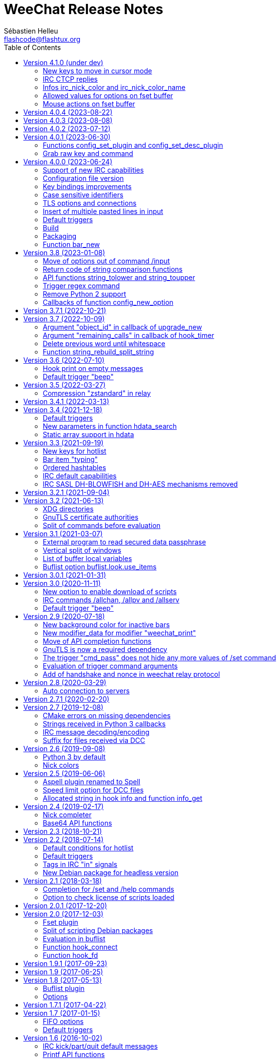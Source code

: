 = WeeChat Release Notes
:author: Sébastien Helleu
:email: flashcode@flashtux.org
:lang: en
:toc: left
:docinfo1:


This document lists important changes for each version, that require manual actions.
It is recommended to read it when upgrading to a new stable version. +
For a complete list of changes, please look at ChangeLog.


[[v4.1.0]]
== Version 4.1.0 (under dev)

[[v4.1.0_cursor_mode_keys]]
=== New keys to move in cursor mode

New keys have been added to move in cursor mode, and existing keys to move to
another area have been changed: modifier is now kbd:[Alt+Shift] instead of
kbd:[Alt].

You can change existing keys and add new ones with these commands:

----
/key bindctxt cursor meta-up /cursor move edge_top
/key bindctxt cursor meta-down /cursor move edge_bottom
/key bindctxt cursor meta-left /cursor move edge_left
/key bindctxt cursor meta-right /cursor move edge_right
/key bindctxt cursor meta-end /cursor move bottom_right
/key bindctxt cursor meta-home /cursor move top_left
/key bindctxt cursor meta-shift-up /cursor move area_up
/key bindctxt cursor meta-shift-down /cursor move area_down
/key bindctxt cursor meta-shift-left /cursor move area_left
/key bindctxt cursor meta-shift-right /cursor move area_right
----

[[v4.1.0_irc_ctcp_replies]]
=== IRC CTCP replies

IRC CTCP replies are now evaluated, with the same variables available, so now
the syntax is for example `${version}` instead of `$version`. +
The existing options `irc.ctcp.*` are automatically converted on upgrade.

In addition, for privacy reasons, these default CTCP replies have been removed:

- FINGER
- USERINFO

If ever you want that WeeChat replies to these CTCP requests, you can add them
back with the two following commands:

----
/set irc.ctcp.finger "WeeChat ${version}"
/set irc.ctcp.userinfo "${username} (${realname})"
----

They will then be advertised in reply to "CTCP CLIENTINFO", which is now built
dynamically with these options.

[[v4.1.0_info_irc_nick_color]]
=== Infos irc_nick_color and irc_nick_color_name

The infos irc_nick_color and irc_nick_color_name, that were deprecated since
version 1.5 are now used again, with a change in parameter: the server is now
optional before the nick: "server,nick". +
The nick is first converted to lower case, following the value of CASEMAPPING
on the server, then hashed to compute the color. +
That means the color for a nick is now case insensitive (in the way IRC servers
are case insensitive, so with a limited range of chars only).

If a script was using this info with a comma in nickname (which should not happen
anyway), this is now interpreted as the server name, and the script must be
modified. +
Anyway, it is recommended to always give the server name to respect the
CASEMAPPING of the server and prevent any issue with a comma in the nickname.

For example nick color of "alice" and "ALICE" is now always guaranteed to be the
same:

----
# with server name (recommended)
weechat.info_get("irc_nick_color", "libera,alice") == weechat.info_get("irc_nick_color", "libera,ALICE")
weechat.info_get("irc_nick_color_name", "libera,alice") == weechat.info_get("irc_nick_color_name", "libera,ALICE")

# without server name (allowed but not recommended, kept for compatibility)
weechat.info_get("irc_nick_color", "alice") == weechat.info_get("irc_nick_color", "ALICE")
weechat.info_get("irc_nick_color_name", "alice") == weechat.info_get("irc_nick_color_name", "ALICE")
----

[[v4.1.0_fset_allowed_values]]
=== Allowed values for options on fset buffer

A new variable `allowed_values` has been added in fset options.

The default value for the second format has changed. +
You can reset it with this command:

----
/reset fset.format.option2
----

[[v4.1.0_fset_mouse]]
=== Mouse actions on fset buffer

Mouse actions on fset buffer has been fixed when option `fset.look.format_number`
is set to 2.

The key for button 1 on fset buffer has been fixed. +
You can reset it with this command:

----
/reset weechat.key_mouse.@chat(fset.fset):button1
----

[[v4.0.4]]
== Version 4.0.4 (2023-08-22)

No release notes.

[[v4.0.3]]
== Version 4.0.3 (2023-08-08)

No release notes.

[[v4.0.2]]
== Version 4.0.2 (2023-07-12)

No release notes.

[[v4.0.1]]
== Version 4.0.1 (2023-06-30)

[[v4.0.1_config_set_plugin]]
=== Functions config_set_plugin and config_set_desc_plugin

The functions link:https://weechat.org/doc/weechat/plugin/#_config_set_plugin[config_set_plugin]
and link:https://weechat.org/doc/weechat/plugin/#_config_set_desc_plugin[config_set_desc_plugin]
are not converting any more the option name to lower case because since version 4.0.0,
the name of options is case sensitive.

[[v4.0.1_grab_raw_key]]
=== Grab raw key and command

Key kbd:[Alt+K] (upper case) has been removed, as well as commands
`/input grab_raw_key` and `/input grab_raw_key_command`.

Now the key kbd:[Alt+k] displays the actual key name and command, possibly
raw key.

[[v4.0.0]]
== Version 4.0.0 (2023-06-24)

This is a major version that includes breaking changes described below.

[[v4.0.0_irc_capabilities]]
=== Support of new IRC capabilities

Support of new capabilities has been introduced in this version and are all
enabled by default, if the server supports them:

* batch
* draft/multiline
* echo-message

When the capability "echo-message" is enabled, you may notice time before your
own IRC messages are displayed in the buffer, this is normal : the capability
forces the server to sent back messages, and WeeChat displays messages only
when they are received from the server.

If you want to disable this capability on all servers, you can do:

----
/set irc.server_default.capabilities "*,!echo-message"
----

If you are already connected to a server with echo-message enabled, just ask
the server to disable the capability on-the-fly (no need to reconnect):

----
/cap req -echo-message
----

[[v4.0.0_config_files]]
=== Configuration file version

A version has been introduced in configuration file, and due to the many
breaking changes (listed in the chapters below), the following files are
automatically upgraded to a new version:

- weechat.conf: new key names
  (see <<v4.0.0_key_bindings_improvements,Key bindings improvements>>)
- alias.conf: aliases converted to lower case
  (see <<v4.0.0_case_sensitive_identifiers,Case sensitive identifiers>>)
- irc.conf: options "ssl*" renamed to "tls*"
  (see <<v4.0.0_tls,TLS options and connections>>)
- relay.conf: options and protocol "ssl*" renamed to "tls*"
  (see <<v4.0.0_tls,TLS options and connections>>)

[WARNING]
Because of this new format, you must *NOT* load the new configuration files
in any older WeeChat version < 4.0.0 once you have run any version ≥ 4.0.0
at least one time. +
For example the new key names make the input completely broken (you can not
enter most chars in input any more and Enter key does not work).

[[v4.0.0_key_bindings_improvements]]
=== Key bindings improvements

The format of key bindings has changed to be more user-friendly, and this is
a breaking change: legacy keys are automatically converted, but some triggers,
plugins or scripts might need manual changes.

Overview of new features:

- use of alias for keys (`meta-left` instead of `meta2-1;3D`)
- use comma to separate keys in combos (`meta-w,meta-up` instead of
  `meta-wmeta-meta2-A`)
- control keys are converted to lower keys (`ctrl-a` instead of `ctrl-A`)
- keys are normal options, so they are shown and can be updated with `/set`
  and `/fset` commands
- command `/key` without arguments opens the fset buffer with all keys

See https://specs.weechat.org/specs/2023-002-key-bindings-improvements.html[Key bindings improvements specification]
for more information.

[[v4.0.0_new_key_format]]
==== New key format

Aliases are now used for keys, like `f1`, `home`, `return`, etc. +
In addition, a comma is now required between different keys, for example `ctrl-cb`
is not valid any more and must be replaced by `ctrl-c,b`.

The keys in weechat.conf are automatically converted from legacy format on first
run or upgrade with a legacy configuration file.

For keys bound in external plugins or scripts, WeeChat tries to convert them
on-the-fly to stay compatible, but this can not work in all cases (this is a
breaking change).

The following fixes are done on keys when they are defined:

- transform upper case ctrl keys to lower case
- replace space char by `space`
- replace `meta2-` by `meta-[` (modifier `meta2-` doesn't exist any more)
- mouse modifiers are now in this order: `alt-` then `ctrl-`.

A warning is displayed when a raw key or invalid key is added. +
For example `meta-[A` (which should be `up`) or `ctrl-ca` (missing comma, it
should be `ctrl-c,a`).

[[v4.0.0_grab_raw_key]]
==== Grab raw key and command

New key kbd:[Alt+K] (upper case) is added to grab raw key and its command.

Most of times this command is not needed, and the existing key kbd:[Alt+k]
(lower case) is preferred, as it returns the key using the new aliases.

For example:

- key kbd:[Alt+k] then up arrow displays: `up /input history_previous`
- key kbd:[Alt+K] then up arrow displays: `meta-[A`

Raw keys have higher priority than key with alias (they are looked first);
they can still be used and bound, but this is not recommended. +
They should be used only in case of problem with the new aliases or with your
terminal.

[[v4.0.0_ctrl_keys_lower_case]]
==== Control keys as lower case

Keys using the kbd:[Ctrl] key and a letter are now automatically converted to
lower case. +
That means for example keys `ctrl-q` and `ctrl-Q` are the same and saved as
`ctrl-q` (lower case).

Example of key being automatically converted to lower case:

----
/key bind ctrl-Q /print test
----

Output is now:

----
New key binding (context "default"): ctrl-q => /print test
----

With older releases, upper case was mandatory and lower case letter for control
keys were not working at all.

[[v4.0.0_case_sensitive_identifiers]]
=== Case sensitive identifiers

Many identifiers are made case sensitive, including among others:

- configuration files, sections, options
- commands, aliases
- completion (except nick completion)
- bars, bar items
- colors
- filters
- IRC servers
- scripts
- triggers.

See https://specs.weechat.org/specs/2023-001-case-sensitive-identifiers.html[Case sensitive identifiers specification]
for more information.

Accordingly, default aliases are now in lower case. +
All aliases (default ones and those added manually) are automatically converted
to lower case with a message like this one:

----
Alias converted to lower case: "CLOSE" => "close"
----

[[v4.0.0_tls]]
=== TLS options and connections

Option `weechat.color.status_name_insecure` has been added, the buffer name
is now displayed with color `lightmagenta` by default if the connection with
the server is *NOT* made with TLS.

Options, commands and documentation have been updated to "TLS" instead of "SSL":

* core option:
** weechat.color.status_name_ssl -> weechat.color.status_name_tls
* IRC server default options:
** irc.server_default.ssl -> irc.server_default.tls
** irc.server_default.ssl_cert -> irc.server_default.tls_cert
** irc.server_default.ssl_dhkey_size -> irc.server_default.tls_dhkey_size
** irc.server_default.ssl_fingerprint -> irc.server_default.tls_fingerprint
** irc.server_default.ssl_password -> irc.server_default.tls_password
** irc.server_default.ssl_priorities -> irc.server_default.tls_priorities
** irc.server_default.ssl_verify -> irc.server_default.tls_verify
* IRC options for a specific server:
** irc.server.xxx.ssl -> irc.server.xxx.tls
** irc.server.xxx.ssl_cert -> irc.server.xxx.tls_cert
** irc.server.xxx.ssl_dhkey_size -> irc.server.xxx.tls_dhkey_size
** irc.server.xxx.ssl_fingerprint -> irc.server.xxx.tls_fingerprint
** irc.server.xxx.ssl_password -> irc.server.xxx.tls_password
** irc.server.xxx.ssl_priorities -> irc.server.xxx.tls_priorities
** irc.server.xxx.ssl_verify -> irc.server.xxx.tls_verify
* Relay options:
** relay.network.ssl_cert_key -> relay.network.tls_cert_key
** relay.network.ssl_priorities -> relay.network.tls_priorities
* Relay:
** protocol `ssl` -> `tls`
* Relay command:
** `/relay sslcertkey` -> `/relay tlscertkey`

Default value of option `irc.server_default.tls` is now `on`. +
Connection to IRC servers is done with TLS and port 6697 by default.

For example to create libera.chat server, using TLS (if option
`irc.server_default.tls` is `on`) and default port 6697:

----
/server add libera irc.libera.chat

irc: server added: libera -> irc.libera.chat/6697 (TLS: enabled)
----

To force non-TLS connection (with default port 6667):

----
/server add libera irc.libera.chat -notls

irc: server added: libera -> irc.libera.chat/6667 (TLS: disabled)
----

[[v4.0.0_insert_multiple_pasted_lines]]
=== Insert of multiple pasted lines in input

By default multiple pasted lines are now inserted in input and not sent immediately.

To enable this feature, the default value of option `weechat.look.paste_max_lines`
has been changed to `100` (it was `1`). +
If needed, you can reset the option to the new default value after upgrade:

----
/reset weechat.look.paste_max_lines
----

The option `weechat.look.paste_auto_add_newline` has been removed.

[[v4.0.0_default_triggers]]
=== Default triggers

The default triggers "cmd_pass", "cmd_pass_register" and "server_pass" have
been updated to be compatible with multiline input.

You can restore these default triggers with the following command:

----
/trigger restore cmd_pass cmd_pass_register server_pass
----

[[v4.0.0_build]]
=== Build

[[v4.0.0_build_autotools]]
==== Autotools

The autotools support for build of WeeChat has been removed. +
WeeChat must now be built with CMake.

[[v4.0.0_build_doc]]
==== Documentation

The auto-generated files for documentation are now built with `weechat-headless`,
after compilation of WeeChat and the plugins (the files are not in repository
any more). +
This implies all plugins must be compiled and loaded in order to have complete docs
(User's guide and Plugin API reference).

If ever you want to disable some plugins and force the build of incomplete docs,
a new option has been added: `ENABLE_DOC_INCOMPLETE` (`OFF` by default).

For example if you disable PHP plugin but still want docs where PHP options,
commands, etc. are missing:

----
cmake .. -DENABLE_PHP=OFF -DENABLE_DOC=ON -DENABLE_DOC_INCOMPLETE=ON
----

[[v4.0.0_packaging]]
=== Packaging

[[v4.0.0_packaging_tarballs]]
==== Tarballs

The command `make dist` now builds only `.gz` and `.xz` compressed tarballs. +
Formats `.bz2` and `.zst` are not built any more.

[[v4.0.0_packaging_rpm]]
==== RPM packaging

The file `weechat.spec` used for RPM packaging has been removed. +
openSUSE has its own here:
https://build.opensuse.org/package/view_file/server:irc/weechat/weechat.spec?expand=1

[[v4.0.0_packaging_cpack]]
==== cpack

The configuration for cpack has been removed. +
It was used to build binary package of WeeChat, which has never been released
in this format.

[[v4.0.0_bar_new]]
=== Function bar_new

When the bar name already exists, the API function
link:https://weechat.org/doc/weechat/plugin/#_bar_new[bar_new] returns the pointer to
the bar (instead of NULL) and sets the default value for all options with the
values received. +
If you don't want to set default values in an existing bar, it is recommended
to first check if the bar exists with the API function
link:https://weechat.org/doc/weechat/plugin/#_bar_search[bar_search].

[[v3.8]]
== Version 3.8 (2023-01-08)

[[v3.8_command_input_options]]
=== Move of options out of command /input

Some options of `/input` command have been moved to other commands (they can
still be used with `/input` but marked as deprecated and completion has been
removed):

[width="100%",cols="4m,4m,3",options="header"]
|===
| Old command                           | New command                 | Default key
| /input jump_smart                     | /buffer jump smart          | kbd:[Alt+a]
| /input jump_previously_visited_buffer | /buffer jump prev_visited   | kbd:[Alt+<]
| /input jump_next_visited_buffer       | /buffer jump next_visited   | kbd:[Alt+>]
| /input jump_last_buffer_displayed     | /buffer jump last_displayed | kbd:[Alt+/]
| /input hotlist_clear                  | /hotlist clear              | kbd:[Alt+h], kbd:[Alt+c]
| /input hotlist_remove_buffer          | /hotlist remove             | kbd:[Alt+h], kbd:[Alt+m]
| /input hotlist_restore_buffer         | /hotlist restore            | kbd:[Alt+h], kbd:[Alt+r]
| /input hotlist_restore_all            | /hotlist restore -all       | kbd:[Alt+h], kbd:[Alt+Shift+R]
| /input set_unread                     | /allbuf /buffer set unread  | kbd:[Ctrl+s], kbd:[Ctrl+u]
| /input set_unread_current_buffer      | /buffer set unread          | (none)
| /input switch_active_buffer           | /buffer switch              | kbd:[Ctrl+x]
| /input switch_active_buffer_previous  | /buffer switch -previous    | (none)
| /input zoom_merged_buffer             | /buffer zoom                | kbd:[Alt+x]
|===

The following default keys can be reset to use the new command:

----
/key reset meta-a
/key reset meta-<
/key reset meta->
/key reset meta-/
/key reset meta-hmeta-c
/key reset meta-hmeta-m
/key reset meta-hmeta-r
/key reset meta-hmeta-R
/key reset ctrl-Sctrl-U
/key reset ctrl-X
/key reset meta-x
----

[[v3.8_return_code_string_comparison_functions]]
=== Return code of string comparison functions

The following functions now return arithmetic result of subtracting the last
compared UTF-8 char in string2 from the last compared UTF-8 char in string1:

* string_charcmp
* string_charcasecmp
* string_charcasecmp_range
* string_strcasecmp
* string_strcasecmp_range
* string_strncasecmp
* string_strncasecmp_range
* string_strcmp_ignore_chars

In addition, the case conversion has been extended, now in addition to range
A-Z, all chars that have a lower case version are handled. +
That means for example the case insensitive comparison of "é" and "É" is 0
(chars are considered equal).

Example with WeeChat 3.8:

[source,c]
----
int diff = string_strcasecmp ("aaa", "CCC");  /* == -2 */
----

With older releases:

[source,c]
----
int diff = string_strcasecmp ("aaa", "CCC");  /* == -1 */
----

[[v3.8_api_string_lower_upper]]
=== API functions string_tolower and string_toupper

The functions link:https://weechat.org/doc/weechat/plugin/#_string_tolower[string_tolower]
and link:https://weechat.org/doc/weechat/plugin/#_string_toupper[string_toupper]
now return newly allocated string instead of doing the change in place. +
The returned string must then be freed after use.

[[v3.8_trigger_regex_command]]
=== Trigger regex command

The trigger regex now starts with a command, which is "s" (regex replace, default)
or "y" (translate chars).

For compatibility, any regex starting with a delimiter different from a letter
will still work.

If you defined some triggers with a regex starting with a letter (used as delimiter),
then you must change them *before* upgrading WeeChat, otherwise they'll be lost
after upgrade (with an error when WeeChat tries to load them from configuration file).

For example this regex is now invalid:

----
XabcXdefX
----

And must be replaced by:

----
sXabcXdefX
----

For more information on the regex format, see the trigger chapter in the
_WeeChat User's guide_.

[[v3.8_remove_python2_support]]
=== Remove Python 2 support

The CMake option `ENABLE_PYTHON2` and autotools option `--enable-python2`
have been removed, and WeeChat can not be compiled with Python 2.x any more.

[[v3.8_config_new_option_callbacks]]
=== Callbacks of function config_new_option

The two callbacks "callback_change" and "callback_delete" in scripting API function
config_new_option have been changed: an integer return value was expected by error,
now any return value is ignored (like it has always been in the C API).

[[v3.7.1]]
== Version 3.7.1 (2022-10-21)

No release notes.

[[v3.7]]
== Version 3.7 (2022-10-09)

[[v3.7_upgrade_new_callback_object_id]]
=== Argument "object_id" in callback of upgrade_new

In all script languages (except PHP), the argument "object_id" sent to the
callback of "upgrade_new" is now an integer (it was a string in older releases).

To be compatible with all versions, it is recommended to convert the argument
to integer before testing it, for example in Python:

[source,python]
----
if int(object_id) == 1:
    # ...
----

[[v3.7_hook_timer_callback_remaining_calls]]
=== Argument "remaining_calls" in callback of hook_timer

In all script languages (except PHP), the argument "remaining_calls" sent to the
callback of "hook_timer" is now an integer (it was a string in older releases).

To be compatible with all versions, it is recommended to convert the argument
to integer before testing it, for example in Python:

[source,python]
----
if int(remaining_calls) > 0:
    # ...
----

[[v3.7_delete_previous_word_whitespace]]
=== Delete previous word until whitespace

A new parameter `delete_previous_word_whitespace` has been added in `/input`
command to delete previous word until backspace. +
This is now bound by default to the key kbd:[Ctrl+w] (see issue #559).

A new key kbd:[Alt+Backspace] has been added to delete word, like kbd:[Ctrl+w]
did in previous releases.

You can get the new behavior for kbd:[Ctrl+w] with this command:

----
/key bind ctrl-W /input delete_previous_word_whitespace
----

And add the new key kbd:[Alt+Backspace] with this command:

----
/key missing
----

[[v3.7_api_string_rebuild_split_string]]
=== Function string_rebuild_split_string

The API function string_build_with_split_string has been renamed to
link:https://weechat.org/doc/weechat/plugin/#_string_rebuild_split_string[string_rebuild_split_string]
and two new arguments have been added: _index_start_ and _index_end_.

To stay compatible, the existing calls to the function must be done with the
new function name and these values:

* _index_start_: `0`
* _index_end_: `-1`

[[v3.6]]
== Version 3.6 (2022-07-10)

[[v3.6_hook_print_empty_messages]]
=== Hook print on empty messages

The "hook_print" callback is now called even when an empty message is displayed
(with or without prefix).

This was a bug, but is mentioned here just in case some scripts callbacks
would be surprised to be called with such empty messages.

[[v3.6_trigger_beep]]
=== Default trigger "beep"

The command of "beep" trigger is now executed only if the buffer notify is NOT
set to `none` (in addition to existing conditions).

You can restore the default trigger "beep" with the following command:

----
/trigger restore beep
----

[[v3.5]]
== Version 3.5 (2022-03-27)

[[v3.5_relay_weechat_compression_zstd]]
=== Compression "zstandard" in relay

Relay of type "weechat" now offers a compression with https://facebook.github.io/zstd/[Zstandard],
which allows better compression and is much faster than zlib for both compression and decompression.

The new compression type is `zstd`, and the default compression is now `off`
instead of `zlib`: the compression must now be explicitly given in the
link:https://weechat.org/doc/weechat/relay/#command_handshake[handshake] command.

The option `compression` in link:https://weechat.org/doc/weechat/relay/#command_handshake[init]
command has been removed, it is now ignored and must be given in the
link:https://weechat.org/doc/weechat/relay/#command_handshake[handshake] command
(it was deprecated since WeeChat 2.9).

The option relay.network.compression_level has been renamed to relay.network.compression
and is now a percentage between `0` and `100`:

* `0`: disable compression
* `1`: low compression (fast)
* `100`: best compression (slow)

[[v3.4.1]]
== Version 3.4.1 (2022-03-13)

No release notes.

[[v3.4]]
== Version 3.4 (2021-12-18)

[[v3.4_default_triggers]]
=== Default triggers

The existing triggers "cmd_pass" and "cmd_pass_register" have been updated to
hide key and password in command `/msg nickserv setpass <nick> <key> <password>`
and support the option `-server <name>`.

You can restore the default triggers with the following command:

----
/trigger restore cmd_pass cmd_pass_register
----

[[v3.4_hdata_search]]
=== New parameters in function hdata_search

New parameters have been added in function
link:https://weechat.org/doc/weechat/plugin/#_hdata_search[hdata_search], used for the
evaluation of expression.

New parameters are the same as function
link:https://weechat.org/doc/weechat/plugin/#_string_eval_expression[string_eval_expression]:

* pointers: hashtable with pointers (pointers)
* extra_vars: hashtable with extra variables (strings)
* options: hashtable with options (strings).

The following scripts are updated consequently to be compatible with all
WeeChat versions:

* https://weechat.org/scripts/source/autoauth.py/[autoauth.py] 1.3
* https://weechat.org/scripts/source/buffer_open.py/[buffer_open.py] 0.3
* https://weechat.org/scripts/source/collapse_channel.py/[collapse_channel.py] 0.9
* https://weechat.org/scripts/source/grep_filter.py/[grep_filter.py] 0.11
* https://weechat.org/scripts/source/samechannel.rb/[samechannel.rb] 0.2
* https://weechat.org/scripts/source/soju.py/[soju.py] 0.1.4
* https://weechat.org/scripts/source/stalker.pl/[stalker.pl] 1.6.3

[[v3.4_hdata_arrays]]
=== Static array support in hdata

Support of static array in hdata has been added.
For pointers to arrays, a prefix `*,` must be added in parameter `array_size`
of API function link:https://weechat.org/doc/weechat/plugin/#_hdata_new_var[hdata_new_var].

[[v3.3]]
== Version 3.3 (2021-09-19)

[[v3.3_hotlist_keys_clear_restore]]
=== New keys for hotlist

New keys have been added to manipulate the hotlist:

* kbd:[Alt+h], kbd:[Alt+c]: clear the whole hotlist (former key: kbd:[Alt+h])
* kbd:[Alt+h], kbd:[Alt+m]: mark the current buffer as read by removing it from the hotlist
* kbd:[Alt+h], kbd:[Alt+r]: restore latest hotlist removed in the current buffer
* kbd:[Alt+h], kbd:[Alt+Shift+R]: restore latest hotlist removed in all buffers

You can add them with the following command:

----
/key missing
----

Since the key kbd:[Alt+h] has been moved to kbd:[Alt+h], kbd:[Alt+c], you must
manually remove the old key:

----
/key unbind meta-h
----

[[v3.3_typing_bar_item]]
=== Bar item "typing"

A bar item called "typing" has been added to status bar by default. It is used
to display users that are currently typing a message on the current IRC channel
or private buffer.

If you want to display typing notifications in the status bar, add `,[typing]`
in your option weechat.bar.status.items.

[[v3.3_ordered_hashtables]]
=== Ordered hashtables

Hashtables entries are now ordered by creation date, the following functions
are now returning entries sorted by insertion order:

* hashtable_map
* hashtable_map_string
* hashtable_get_string (all properties except "keys_sorted" and "keys_values_sorted")
* hashtable_add_to_infolist

[[v3.3_irc_default_capabilities]]
=== IRC default capabilities

All supported capabilities are now enabled by default if the server support
them:

* account-notify
* away-notify
* cap-notify
* chghost
* extended-join
* invite-notify
* message-tags
* multi-prefix
* server-time
* setname
* userhost-in-names

Two new options have been added and enabled by default to customize the behavior
of capabilities "account-notify" and "extended-join":

* irc.look.display_account_message: display ACCOUNT messages received
* irc.look.display_extended_join: display extended join info in the JOIN
  messages: account name and real name

The default value of option irc.server_default.capabilities is now `*` which
means that all capabilities supported by both WeeChat and the server are enabled
by default.

After upgrade, to enable all capabilities and remove custom capabilities you
have set, you can do:

----
/set irc.server_default.capabilities "*"
/unset irc.server.example.capabilities
----

You can also explicitly disable some capabilities with this syntax
(see `/help irc.server_default.capabilities`):

----
/set irc.server_default.capabilities "*,!away-notify,!extended-join"
----

[[v3.3_irc_sasl_blowfish_aes]]
=== IRC SASL DH-BLOWFISH and DH-AES mechanisms removed

The SASL mechanisms DH-BLOWFISH and DH-AES have been removed, because they
are insecure and already removed from most IRC servers. +
If you were using one of these mechanisms, it is highly recommended to switch
to any other supported SASL mechanism.

For example:

----
/set irc.server.example.sasl_mechanism scram-sha-256
----

[[v3.2.1]]
== Version 3.2.1 (2021-09-04)

No release notes.

[[v3.2]]
== Version 3.2 (2021-06-13)

[[v3.2_xdg_directories]]
=== XDG directories

Support of XDG directories has been added.

For compatibility, if the XDG directories are not found but `~/.weechat` exists,
this single directory is used for all files.

If you want to switch to XDG directories, you must create and move manually
all files in the appropriate directories. +
See https://specs.weechat.org/specs/001285-follow-xdg-base-dir-spec.html#weechat-home[WeeChat XDG specification]
for more information.

Some options have new default value: `%h` is replaced by `${weechat_xxx_dir}`. +
If you didn't change the value, it is recommended to set the new default value,
by doing `/unset <option>` on each option:

[width="100%",cols="2m,2m,5m",options="header"]
|===
| Option                     | Old default value | New default value
| fifo.file.path             | %h/weechat_fifo   | ${weechat_runtime_dir}/weechat_fifo_${info:pid}
| logger.file.path           | %h/logs/          | ${weechat_data_dir}/logs
| relay.network.ssl_cert_key | %h/ssl/relay.pem  | ${weechat_config_dir}/ssl/relay.pem
| script.scripts.path        | %h/script         | ${weechat_cache_dir}/script
| weechat.plugin.path        | %h/plugins        | ${weechat_data_dir}/plugins
| xfer.file.download_path    | %h/xfer           | ${weechat_data_dir}/xfer
|===

The following scripts are updated to take care of XDG directories, be sure
they are all up-to-date, otherwise files may be saved in wrong directories or
the script may not find some files:

* https://weechat.org/scripts/source/autoconf.py/[autoconf.py] 0.4
* https://weechat.org/scripts/source/axolotl.py/[axolotl.py] 0.1.1
* https://weechat.org/scripts/source/beinc.py/[beinc.py] 4.2
* https://weechat.org/scripts/source/buddylist.pl/[buddylist.pl] 2.1
* https://weechat.org/scripts/source/bufsave.py/[bufsave.py] 0.5
* https://weechat.org/scripts/source/chanop.py/[chanop.py] 0.3.4
* https://weechat.org/scripts/source/chanstat.py/[chanstat.py] 0.2
* https://weechat.org/scripts/source/colorize_lines.pl/[colorize_lines.pl] 4.0
* https://weechat.org/scripts/source/confversion.py/[confversion.py] 0.4
* https://weechat.org/scripts/source/country.py/[country.py] 0.6.2
* https://weechat.org/scripts/source/cron.py/[cron.py] 0.5
* https://weechat.org/scripts/source/crypt.py/[crypt.py] 1.4.5
* https://weechat.org/scripts/source/grep.py/[grep.py] 0.8.5
* https://weechat.org/scripts/source/growl.py/[growl.py] 1.0.7
* https://weechat.org/scripts/source/histman.py/[histman.py] 0.8.2
* https://weechat.org/scripts/source/hl2file.py/[hl2file.py] 0.3
* https://weechat.org/scripts/source/hotlist2extern.pl/[hotlist2extern.pl] 1.0
* https://weechat.org/scripts/source/jnotify.pl/[jnotify.pl] 1.2
* https://weechat.org/scripts/source/latex_unicode.py/[latex_unicode.py] 1.2
* https://weechat.org/scripts/source/luanma.pl/[luanma.pl] 0.3
* https://weechat.org/scripts/source/otr.py/[otr.py] 1.9.3
* https://weechat.org/scripts/source/pop3_mail.pl/[pop3_mail.pl] 0.4
* https://weechat.org/scripts/source/purgelogs.py/[purgelogs.py] 0.5
* https://weechat.org/scripts/source/query_blocker.pl/[query_blocker.pl] 1.3
* https://weechat.org/scripts/source/queryman.py/[queryman.py] 0.6
* https://weechat.org/scripts/source/queue.py/[queue.py] 0.4.3
* https://weechat.org/scripts/source/rslap.pl/[rslap.pl] 1.4
* https://weechat.org/scripts/source/rssagg.pl/[rssagg.pl] 1.3
* https://weechat.org/scripts/source/slack.py/[slack.py] 2.8.0
* https://weechat.org/scripts/source/stalker.pl/[stalker.pl] 1.6.2
* https://weechat.org/scripts/source/substitution.rb/[substitution.rb] 0.0.2
* https://weechat.org/scripts/source/triggerreply.py/[triggerreply.py] 0.4.3
* https://weechat.org/scripts/source/update_notifier.py/[update_notifier.py] 0.6
* https://weechat.org/scripts/source/url_olde.py/[url_olde.py] 0.8
* https://weechat.org/scripts/source/urlserver.py/[urlserver.py] 2.6
* https://weechat.org/scripts/source/weetext.py/[weetext.py] 0.1.3
* https://weechat.org/scripts/source/zncplayback.py/[zncplayback.py] 0.2.1

To check if XDG directories are used, you can run command `/debug dirs`, which
should show different directories for config/data/cache/runtime, like this:

----
Directories:
  home:
    config: /home/user/.config/weechat
    data: /home/user/.local/share/weechat
    cache: /home/user/.cache/weechat
    runtime: /run/user/1000/weechat
  lib: /usr/lib/x86_64-linux-gnu/weechat
  lib (extra): -
  share: /usr/share/weechat
  locale: /usr/share/locale
----

With the legacy `~/.weechat` directory, the output would be:

----
Directories:
  home:
    config: /home/user/.weechat
    data: /home/user/.weechat
    cache: /home/user/.weechat
    runtime: /home/user/.weechat
  lib: /usr/lib/x86_64-linux-gnu/weechat
  lib (extra): -
  share: /usr/share/weechat
  locale: /usr/share/locale
----

[[v3.2_gnutls_ca]]
=== GnuTLS certificate authorities

A new option has been added to load system's default trusted certificate
authorities on startup: weechat.network.gnutls_ca_system (boolean, enabled
by default).

The option weechat.network.gnutls_ca_file has been renamed to
weechat.network.gnutls_ca_user and is now used for extra certificates
(not the system ones). +
This option now supports multiple files, separated by colons.

If you have set a user CA file in option weechat.network.gnutls_ca_file,
then you must set this same value in the new option weechat.network.gnutls_ca_user.

When one of these options are changed, all certificates are purged and reloaded
from files.

[[v3.2_split_commands_before_eval]]
=== Split of commands before evaluation

The split of commands is now performed before the evaluation of string, in the
following cases:

* IRC server option irc.server_default.command or irc.server.xxx.command
* startup option with command line parameter `-r` / `--run-command`
* options weechat.startup.command_before_plugins and weechat.startup.command_after_plugins.

If ever you used here multiple commands that are found by evaluation, then
you must use multiple commands directly.

For example if you did this:

----
/secure set commands "/command1 secret1;/command2 secret2"
/set irc.server.libera.command "${sec.data.commands}"
----

This will now execute a single command: `/command1` with two parameters:
`secret1;/command2` and `secret2`, which is not what you expect.

So you must now do this instead:

----
/secure set command1 "/command1 secret1"
/secure set command2 "/command2 secret2"
/set irc.server.libera.command "${sec.data.command1};${sec.data.command2}"
----

You could also do this, but be careful, there are two evaluations of strings
(the secured data itself is evaluated as well):

----
/secure set commands "/command1 secret1;/command2 secret2"
/set irc.server.libera.command "/eval -s ${sec.data.commands}"
----

[[v3.1]]
== Version 3.1 (2021-03-07)

[[v3.1_secure_data_passphrase_command]]
=== External program to read secured data passphrase

A new option `sec.crypt.passphrase_command` has been added to read the passphrase
from the output of an external program (like a password manager).

The option `sec.crypt.passphrase_file` has been removed, because the command
can now read a file as well. If you used a file to read the passphrase, you
must now setup the command like this:

----
/set sec.crypt.passphrase_command "cat ~/.weechat-passphrase"
----

For security reasons, it is of course highly recommended to use a password manager
or a program to decrypt a file with your passphrase rather than using a file with
the clear password. +
For example with password-store (command `pass`):

----
/set sec.crypt.passphrase_command "/usr/bin/pass show weechat/passphrase"
----

[[v3.1_window_splitv]]
=== Vertical split of windows

The vertical split of windows has been fixed (see issue #1612): now the new
window has the asked size, instead of the original window.

For example with this command the new window (on the right) has size 80% instead
of 20% in previous releases:

----
/window splitv 80
----

[[v3.1_command_buffer_listvar]]
=== List of buffer local variables

The command `/buffer localvar` has been renamed to `/buffer listvar`.

The option `localvar` is still supported to stay compatible with scripts
calling it or referencing it in the documentation. +
It is deprecated and will be removed in a future release.

New options `setvar` and `delvar` were also added in command `/buffer`,
see `/help buffer`.

[[v3.1_buflist_option_use_items]]
=== Buflist option buflist.look.use_items

A new buflist option `buflist.look.use_items` has been added to speed up
display of buflist, in case you use a single buflist item (the most common use case).

If ever you use more than one item (item "buflist2" or even "buflist3"), you
must adjust the value of the new option, which defaults to 1:

----
/set buflist.look.use_items 2
----

[[v3.0.1]]
== Version 3.0.1 (2021-01-31)

No release notes.

[[v3.0]]
== Version 3.0 (2020-11-11)

[[v3.0_script_option_download_enabled]]
=== New option to enable download of scripts

A new option has been added to allow the script plugin to download the list of
scripts and the scripts themselves (on weechat.org by default).

This option is `off` by default, so you must opt in if you want to use the
`/script` command, even if you upgraded from an old WeeChat version:

----
/set script.scripts.download_enabled on
----

[NOTE]
When this option is enabled, WeeChat can sometimes download again the list of
scripts when you use the `/script` command, even if you don't install a script.

[[v3.0_irc_commands_allchan_allpv_allserv]]
=== IRC commands /allchan, /allpv and /allserv

The command and arguments given to commands `/allchan`, `/allpv` and `/allserv`
are now evaluated (see `/help` on the commands for more information).

Additionally, a breaking change has been introduced: the leading `/` is now
required in these commands, so this allows to send text to buffers without
using the command `/msg * xxx`.

So with previous releases, to say "hello" on all channels:

----
/allchan msg * hello
----

Now it can be done like this:

----
/allchan hello
----

If you want to use a command, you must add explicitly the leading `/`:

----
/allchan /msg * hello
----

[[v3.0_trigger_beep]]
=== Default trigger "beep"

The command of "beep" trigger is now executed only if the message does NOT
contain the tag "notify_none" (in addition to existing conditions).

You can restore the default trigger "beep" with the following command:

----
/trigger restore beep
----

[[v2.9]]
== Version 2.9 (2020-07-18)

[[v2.9_bar_color_bg_inactive]]
=== New background color for inactive bars

A new option has been added in bar: "color_bg_inactive". It is used for window
bars, when the window is not the active window.

By default this color is set to "default" for default bars, except for status
and title: the color is set to "darkgray".

If you upgrade from a previous release, the color will be "default" for all
bars, so if you want to use the new default settings, you can do:

----
/set weechat.bar.title.color_bg_inactive darkgray
/set weechat.bar.status.color_bg_inactive darkgray
----

If you changed the option "color_bg" in some bars, you should also adjust
the new option "color_bg_inactive", depending on your needs.

The function link:https://weechat.org/doc/weechat/plugin/#_bar_new[bar_new] in API is updated,
so this is an incompatible change: all plugins and scripts calling this function must be updated.

The following scripts are updated consequently to be compatible with all
WeeChat versions:

* https://weechat.org/scripts/source/buddylist.pl/[buddylist.pl] 2.0
* https://weechat.org/scripts/source/buffers.pl/[buffers.pl] 5.7
* https://weechat.org/scripts/source/chanmon.pl/[chanmon.pl] 2.6
* https://weechat.org/scripts/source/chanop.py/[chanop.py] 0.3.2
* https://weechat.org/scripts/source/highmon.pl/[highmon.pl] 2.7
* https://weechat.org/scripts/source/iset.pl/[iset.pl] 4.4
* https://weechat.org/scripts/source/menu.pl/[menu.pl] 1.0
* https://weechat.org/scripts/source/moc_control.py/[moc_control.py] 1.9
* https://weechat.org/scripts/source/newsbar.pl/[newsbar.pl] 0.19
* https://weechat.org/scripts/source/pv_info.pl/[pv_info.pl] 0.0.6
* https://weechat.org/scripts/source/rssagg.pl/[rssagg.pl] 1.2
* https://weechat.org/scripts/source/urlbar.py/[urlbar.py] 14
* https://weechat.org/scripts/source/urlselect.lua/[urlselect.lua] 0.5
* https://weechat.org/scripts/source/vimode.py/[vimode.py] 0.8

[[v2.9_modifier_weechat_print]]
=== New modifier_data for modifier "weechat_print"

The modifier "weechat_print" has been fixed and the content of "modifier_data"
sent to the callback has changed (see issue #42).

This is an incompatible change, therefore all plugins, scripts and triggers
using this modifier and the "modifier_data" argument must be updated.

The old format contained plugin name + ";" + buffer name + ";" + tags:

----
irc;libera.#weechat;tag1,tag2,tag3
----

The new format contains buffer pointer + ";" + tags:

----
0x123abc;tag1,tag2,tag3
----

The following scripts are updated consequently to be compatible with all
WeeChat versions:

* https://weechat.org/scripts/source/colorize_lines.pl/[colorize_lines.pl] 3.9
* https://weechat.org/scripts/source/colorize_nicks.py/[colorize_nicks.py] 27
* https://weechat.org/scripts/source/colorizer.rb/[colorizer.rb] 0.2
* https://weechat.org/scripts/source/curiousignore.pl/[curiousignore.pl] 0.4
* https://weechat.org/scripts/source/format_lines.pl/[format_lines.pl] 1.6
* https://weechat.org/scripts/source/identica.py/[identica.py] 0.4.3
* https://weechat.org/scripts/source/mass_hl_blocker.pl/[mass_hl_blocker.pl] 0.2
* https://weechat.org/scripts/source/noirccolors.py/[noirccolors.py] 0.4
* https://weechat.org/scripts/source/parse_relayed_msg.pl/[parse_relayed_msg.pl] 1.9.3
* https://weechat.org/scripts/source/unhighlight.py/[unhighlight.py] 0.1.3
* https://weechat.org/scripts/source/weemoticons.py/[weemoticons.py] 0.3

[[v2.9_api_completion_functions]]
=== Move of API completion functions

Completion functions have been added in WeeChat 2.9, to allow relay clients or
plugins/scripts to complete a string, without using the buffer input.

Therefore two functions have been renamed in API and moved to the new
"completion" category:

* hook_completion_get_string -> link:https://weechat.org/doc/weechat/plugin/#_completion_get_string[completion_get_string]
* hook_completion_list_add -> link:https://weechat.org/doc/weechat/plugin/#_completion_list_add[completion_list_add]

[NOTE]
The old names are still valid for compatibility reasons, but it is recommended
to use only the new names as the old ones may be removed in an upcoming release.

[[v2.9_gnutls_required_dependency]]
=== GnuTLS is now a required dependency

The build options `ENABLE_GNUTLS` (in CMake) and `--disable-gnutls` (in autotools)
have been removed. That means now GnuTLS is always compiled and used in WeeChat.

Motivations:

* communications encryption should be built-in, not optional
* GnuTLS library should be available everywhere
* reduce complexity of code and tests of builds.

[[v2.9_trigger_cmd_pass_remove_set_command]]
=== The trigger "cmd_pass" does not hide any more values of /set command

The default trigger "cmd_pass" does not hide any more values of options in `/set`
command which contain "password" in the name.

The reason is that it was masking values of options that contains the word
"password" but the value is not a password and does not contain sensitive data,
for example these options were affected:

* irc.look.nicks_hide_password
* relay.network.allow_empty_password
* relay.network.password_hash_algo
* relay.network.password_hash_iterations

Since all real password options are now evaluated, it is recommended to use
secure data to store the passwords ciphered in config file. +
By using secure data, the passwords are never displayed on screen (even with
`/set` command) nor written in log files.

For example you can do that:

----
/secure passphrase my_secret_passphrase
/secure set libera my_password
/set irc.server.libera.sasl_password "${sec.data.libera}"
----

This will be displayed like that in WeeChat, using the new regex value of
"cmd_pass" trigger:

----
/secure passphrase ********************
/secure set libera ***********
/set irc.server.libera.sasl_password "${sec.data.libera}"
----

If you want to use the new trigger regex after upgrade, you can do:

----
/trigger restore cmd_pass
----

If ever you prefer the old trigger regex, you can change it like that:

----
/set trigger.trigger.cmd_pass.regex  "==^((/(msg|m|quote) +(-server +[^ ]+ +)?nickserv +(id|identify|set +password|ghost +[^ ]+|release +[^ ]+|regain +[^ ]+|recover +[^ ]+) +)|/oper +[^ ]+ +|/quote +pass +|/set +[^ ]*password[^ ]* +|/secure +(passphrase|decrypt|set +[^ ]+) +)(.*)==${re:1}${hide:*,${re:+}}"
----

[[v2.9_trigger_command_eval]]
=== Evaluation of trigger command arguments

The arguments for a trigger command (except the command itself) are now evaluated.

That means you can use for example new lines in the command description, like that:

----
/trigger add test command "test;test command;arg1 arg2;arg1: description 1${\n}arg2: description 2"
----

The command `/help test` will display this help in WeeChat:

----
[trigger]  /test  arg1 arg2

test command

arg1: description 1
arg2: description 2
----

[[v2.9_relay_weechat_protocol_handshake_nonce]]
=== Add of handshake and nonce in weechat relay protocol

==== Handshake

A `handshake` command has been added in weechat relay protocol. +
The client should send this command before the `init` to negotiate the way to
authenticate with the relay server.

See the link:https://weechat.org/doc/weechat/relay/#command_handshake[handshake command]
in Relay protocol doc for more information.

==== Server "nonce"

Furthermore, a "nonce" is now generated for each client connecting and must be
used by the client in case of hashed password in the `init` command. +
The goal is to prevent replay attacks in case someone manages to read exchanges
between the client and relay.

When hashing the password, the client must use salt composed by this nonce
as binary (it is hexadecimal and must be base16-decoded), concatenated with
a client nonce after this one. +
So the hash is computed on: (`server nonce` + `client nonce` + `password`).

This salt is now mandatory even for algorithms `SHA256` and `SHA512`; this is
a breaking change in protocol, needed for security reasons.

See the link:https://weechat.org/doc/weechat/relay/#command_init[init command]
in Relay protocol doc for more information.

[[v2.8]]
== Version 2.8 (2020-03-29)

[[v2.8_auto_connection_to_servers]]
=== Auto connection to servers

The command line option `-a` (or `--no-connect`), which can also be used in the
`/plugin` command, is now used to set a new info called `auto_connect`
(see the function link:https://weechat.org/doc/weechat/plugin/#_info_get[info_get] in the Plugin API reference).

Therefore, the option is not sent any more to the function `weechat_plugin_init`
of plugins. +
The plugins using this option must now get the info `auto_connect` and check
if the value is "1" (a string with just `1`).

The purpose of this change is to allow scripts as well to check this info on
startup, and connect or not, depending on the value (see issue #1453).

To be compatible with WeeChat ≤ 2.7, the script can do this, for example
in Python:

[source,python]
----
auto_connect = weechat.info_get("auto_connect", "") != "0"
----

The variable `auto_connect` will be set like that, depending on the WeeChat
version:

* WeeChat ≤ 2.7: always `True` because the info is an empty string (it does not
  exist), which is different from "0",
* WeeChat ≥ 2.8: `True` by default, and `False` if `-a` or `--no-connect` is
  given by the user (either on command line or when loading the plugin).

[[v2.7.1]]
== Version 2.7.1 (2020-02-20)

No release notes.

[[v2.7]]
== Version 2.7 (2019-12-08)

[[v2.7_cmake_errors]]
=== CMake errors on missing dependencies

When compiling WeeChat with CMake (which is the recommended way), errors are
now displayed on any missing dependency, if the optional feature was enabled
(most features are automatically enabled, except documentation, man page and
tests).

Any error on a missing dependency is fatal, so WeeChat can not be compiled.
This is a new behavior compared to old versions, where any missing dependency
was silently ignored and the compilation was possible anyway.

For example if PHP is not installed on your system, CMake will display an error
on missing PHP library:

----
-- checking for one of the modules 'php7'
CMake Warning at cmake/FindPHP.cmake:57 (message):
  Could not find libphp7.  Ensure PHP >=7.0.0 development libraries are
  installed and compiled with `--enable-embed`.  Ensure `php-config` is in
  `PATH`.  You may set `-DCMAKE_LIBRARY_PATH=...` to the directory containing
  libphp7.
Call Stack (most recent call first):
  src/plugins/CMakeLists.txt:157 (find_package)


CMake Error at src/plugins/CMakeLists.txt:161 (message):
  Php not found
----

Then you can either install PHP or explicitly disable PHP if you don't need this
plugin, using this cmake option:

----
cmake .. -DENABLE_PHP=OFF
----

[[v2.7_python3_callbacks_strings]]
=== Strings received in Python 3 callbacks

The strings sent to script callbacks in Python 3 are now automatically converted
according to the content:

* if the string is valid UTF-8, it is sent as `str` (legacy behavior)
* if the string is not valid UTF-8, it is sent as `bytes` (new).

In some cases only, the string may not be valid UTF-8, so it is received as
`bytes` in the callback, which must take care of that.

For more information, see the WeeChat scripting guide: chapter about strings
received in callbacks (see also issue #1389).

Note: there are no changes for Python 2 (which is now deprecated and should not
be used any more), the strings sent to callbacks are always of type `str`, and
may contain invalid UTF-8 data, in the cases mentioned in the WeeChat scripting
guide.

[[v2.7_irc_message_decoding]]
=== IRC message decoding/encoding

A new server option called "charset_message" has been added, replacing the
option irc.network.channel_encode.

This new server option has three possible values:

* _message_ (default): the whole IRC message is decoded/encoded, this is the
  new default behavior; in case of problem with channel names, try to use
  _text_ instead
* _channel_: the message is decoded/encoded starting at the channel name (or
  the text if no channel is present); this is like setting the old option
  irc.network.channel_encode to `on`
* _text_: the message is decoded/encoded starting from the text (for example
  the user message); this is like setting the old option
  irc.network.channel_encode to `off` (so this was the default behavior
  in previous versions)

[[v2.7_xfer_file_receive_suffix]]
=== Suffix for files received via DCC

Files received via DCC (xfer plugin) now have a suffix ".part" during the
transfer. When the transfer is successful, the suffix is removed.

This suffix can be customized with the new option xfer.file.download_temporary_suffix.

If you prefer the legacy behavior (no suffix added), you can set an empty value
in the new option:

----
/set xfer.file.download_temporary_suffix ""
----

[[v2.6]]
== Version 2.6 (2019-09-08)

[[v2.6_python3_default]]
=== Python 3 by default

Python 3 is now used by default to compile the "python" plugin (no fallback
on Python 2).

The CMake option `ENABLE_PYTHON3` has been renamed to `ENABLE_PYTHON2`
(configure option `--enable-python2`). If this option is enabled, the "python"
plugin is built with Python 2 (no fallback on Python 3).

[[v2.6_nick_colors]]
=== Nick colors

The function to compute the colors based on the nick letters has been fixed
(now the function uses only a 64-bit integer even if the underlying architecture
is 32-bit).

If you're running WeeChat on a 32-bit architecture and want to keep same colors
as the previous releases, you can use one of the two new hash values.

If you were using "djb2", you can switch to "djb2_32":

----
/set weechat.look.nick_color_hash djb2_32
----

If you were using "sum", you can switch to "sum_32":

----
/set weechat.look.nick_color_hash sum_32
----

[[v2.5]]
== Version 2.5 (2019-06-06)

[[v2.5_aspell_plugin_renamed]]
=== Aspell plugin renamed to Spell

The "aspell" plugin has been renamed to "spell", a more generic term, because
it supports aspell and also enchant.

Consequently, the following things have been renamed as well:

* file aspell.conf -> spell.conf (the content of the file has not changed, so you can just rename the file to keep your changes)
* options aspell.* -> spell.*
* command `/aspell` -> `/spell`
* default key kbd:[Alt+s] -> `/mute spell toggle`
* bar item aspell_dict -> spell_dict
* bar item aspell_suggest -> spell_suggest
* info aspell_dict -> spell_dict

If you are upgrading from a previous release, you can copy the config file
before doing `/upgrade`, in WeeChat:

----
/save aspell
/exec -sh cp ~/.weechat/aspell.conf ~/.weechat/spell.conf
/upgrade
----

If you already upgraded WeeChat:

----
/exec -sh cp ~/.weechat/aspell.conf ~/.weechat/spell.conf
/reload spell
----

Once configuration is OK, you can delete the file `~/.weechat/aspell.conf`.

Then you can search if you are using "aspell" in values of options:

----
/fset =aspell
----

If there are options displayed, replace "aspell" by "spell" in values.

The default key kbd:[Alt+s] can be changed to the new `/spell` command:

----
/key bind meta-s /mute spell toggle
----

[[v2.5_xfer_option_speed_limit]]
=== Speed limit option for DCC files

The option xfer.network.speed_limit has been renamed to xfer.network.speed_limit_send.

If you changed the value of this option, you must set it again after upgrade.

A new option xfer.network.speed_limit_recv has been added to limit the
speed of received files.

[[v2.5_hook_info_allocated_string]]
=== Allocated string in hook info and function info_get

The hook info callback now returns an allocated string, which must be freed
after use (in previous versions, a pointer to a static string was returned).

Consequently, the function info_get returns an allocated string, which must
be freed after use.

This affects only C code, no changes are required in scripts.

[[v2.4]]
== Version 2.4 (2019-02-17)

[[v2.4_nick_completer]]
=== Nick completer

A space is not added automatically any more when you complete a nick at the
beginning of command line. +
Purpose of this change is to be more flexible: you can choose whether the space
is added or not (it was always added in previous releases).

The default value of option `weechat.completion.nick_completer` has been changed
to add the space by default, but the value of option is not changed automatically
on upgrade.

So you can run this command if you upgraded from an old version
and want the space still added automatically:

----
/set weechat.completion.nick_completer ": "
----

[[v2.4_api_base64_functions]]
=== Base64 API functions

The functions to encode/decode base64 strings have been renamed and now support
base 16, 32, and 64.

New functions in C API, supporting base 16, 32, and 64:

* link:https://weechat.org/doc/weechat/plugin/#_string_base_encode[string_base_encode]
* link:https://weechat.org/doc/weechat/plugin/#_string_base_decode[string_base_decode]

Functions removed from C API:

* string_encode_base64
* string_decode_base64

[[v2.3]]
== Version 2.3 (2018-10-21)

No release notes.

[[v2.2]]
== Version 2.2 (2018-07-14)

[[v2.2_default_hotlist_conditions]]
=== Default conditions for hotlist

The default value for option `weechat.look.hotlist_add_conditions` has been
changed to take care about the number of connected clients on the relay
with weechat protocol: if at least one client is connected, the buffer is
always added to the hotlist.

The new value contains three conditions, if one of them is true, the buffer
is added to the hotlist:

* `${away}`: true if you are away on the server matching the buffer,
* `${buffer.num_displayed} == 0`: true if the buffer is not displayed in any
  window
* `${info:relay_client_count,weechat,connected} > 0`: true if at least
  one client is connected on a weechat relay (new condition).

To use the new default value, you can reset the option with this command:

----
/unset weechat.look.hotlist_add_conditions
----

Or set explicitly the value:

----
/set weechat.look.hotlist_add_conditions "${away} || ${buffer.num_displayed} == 0 || ${info:relay_client_count,weechat,connected} > 0"
----

[[v2.2_default_triggers]]
=== Default triggers

The existing triggers "cmd_pass" and "msg_auth" have been updated to hide
password in command `/msg nickserv set password` and support the option
`-server <name>`.

You can restore the default triggers with the following command:

----
/trigger restore cmd_pass msg_auth
----

[[v2.2_irc_signals_tags]]
=== Tags in IRC "in" signals

The IRCv3 tags are now sent in these IRC signals for received messages
(`xxx` is IRC server name, `yyy` is IRC command name):

* `xxx,irc_in_yyy`
* `xxx,irc_in2_yyy`
* `xxx,irc_raw_in_yyy`
* `xxx,irc_raw_in2_yyy`

This could break plugins or scripts that parse IRC messages and don't expect
to receive tags (even if tags *are* part of the IRC message, so this was a bug
in the IRC signals).

See issue #787 for more information.

[NOTE]
It is recommended for plugins and scripts to use the WeeChat IRC parser:
see the function link:https://weechat.org/doc/weechat/plugin/#_info_get_hashtable[info_get_hashtable]
in the Plugin API reference.

Now the whole IRC message is received by the signal callback, for example:

----
@tag1=abc;tag2=def :nick!user@host PRIVMSG #test :this is a test
----

In older releases, this message was received:

----
:nick!user@host PRIVMSG #test :this is a test
----

[[v2.2_debian_headless_package]]
=== New Debian package for headless version

A new Debian package has been added: "weechat-headless" which contains the
binary "weechat-headless" and its man page.

In version 2.1, this binary was in the package "weechat-curses".

[[v2.1]]
== Version 2.1 (2018-03-18)

[[v2.1_option_name_completion]]
=== Completion for /set and /help commands

A new option weechat.completion.partial_completion_templates has been added to
force partial completion on some templates.  By default, the option name
completed in `/set` and `/help` commands are now using partial completion.

If you prefer old behavior, you can remove the templates from the new option
with this command:

----
/set weechat.completion.partial_completion_templates ""
----

For more information about this feature, you can read help with:

----
/help weechat.completion.partial_completion_templates
----

[[v2.1_script_plugin_check_license]]
=== Option to check license of scripts loaded

A configuration file has been added for each script plugin: python.conf,
perl.conf, ruby.conf, ...

Therefore the option to check license of loaded scripts has been moved from
plugins.var.<language>.check_license (type: string) to the plugin
configuration file (type: boolean, default is `off`).

List of options moved:

* plugins.var.python.check_license (string) -> python.look.check_license (boolean)
* plugins.var.perl.check_license (string) -> perl.look.check_license (boolean)
* plugins.var.ruby.check_license (string) -> ruby.look.check_license (boolean)
* plugins.var.lua.check_license (string) -> lua.look.check_license (boolean)
* plugins.var.tcl.check_license (string) -> tcl.look.check_license (boolean)
* plugins.var.guile.check_license (string) -> guile.look.check_license (boolean)
* plugins.var.javascript.check_license (string) -> javascript.look.check_license (boolean)
* plugins.var.php.check_license (string) -> php.look.check_license (boolean)

[[v2.0.1]]
== Version 2.0.1 (2017-12-20)

No release notes.

[[v2.0]]
== Version 2.0 (2017-12-03)

[[v2.0_fset_plugin]]
=== Fset plugin

A new plugin "fset" has been added, it replaces the script iset.pl and has many
new features.

By default the fset plugin changes the behavior of `/set` command when it is
used with only an option name: it opens the fset buffer if at least one option
is found.

The old behavior was to display the list of options in the core buffer.

If you prefer the old behavior, you can restore it with this command:

----
/set fset.look.condition_catch_set ""
----

For more information about this feature, you can read help with:

----
/help fset.look.condition_catch_set
----

[[v2.0_debian_packaging]]
=== Split of scripting Debian packages

The Debian packaging has changed (for now only on weechat.org repositories,
not in Debian official repositories). +
The package "weechat-plugins" has been split into 9 packages:

- weechat-plugins (with only the following plugins: aspell, exec, fifo, relay,
  script, trigger)
- weechat-python
- weechat-perl
- weechat-ruby
- weechat-lua
- weechat-tcl
- weechat-guile
- weechat-javascript
- weechat-php.

If you are using the packages from weechat.org, you will have to install
manually the scripting packages (according to the languages you'll use
in WeeChat), for example Python/Perl only:

----
sudo apt-get install weechat-python weechat-perl
----

For development packages:

----
sudo apt-get install weechat-devel-python weechat-devel-perl
----

[[v2.0_buflist_eval]]
=== Evaluation in buflist

The evaluation of expressions in buflist options is not recursive any more,
to prevent too many evaluations, for example in buffer variables
(see issue #1060 for more information). +
If you are using custom variables/options containing evaluated expressions,
like `${some.config.option}`, and if this option contains evaluated strings (`${...}`),
you must evaluate them with: `${eval:${some.config.option}}`.

[NOTE]
The default buflist formats (`${format_buffer}`, `${format_name}`,
`${format_hotlist}`, ...) are automatically evaluated in options buflist.format.buffer,
buflist.format.buffer_current and buflist.format.hotlist.

[[v2.0_hook_connect]]
=== Function hook_connect

In scripts, the arguments "status", "gnutls_rc" and "sock" sent to the callback
of "hook_connect" are now integers (they were strings in older releases). +
To be compatible with all versions, it is recommended to convert the argument
to integer before using it, for example in Python: `int(sock)`.

[[v2.0_hook_fd]]
=== Function hook_fd

In scripts, the argument "fd" sent to the callback of "hook_fd" is now
an integer (it was a string in older releases). +
To be compatible with all versions, it is recommended to convert the argument
to integer before using it, for example in Python: `int(fd)`.

[[v1.9.1]]
== Version 1.9.1 (2017-09-23)

No release notes.

[[v1.9]]
== Version 1.9 (2017-06-25)

No release notes.

[[v1.8]]
== Version 1.8 (2017-05-13)

[[v1.8_buflist_plugin]]
=== Buflist plugin

A new plugin called "buflist" has been added, it replaces the script "buffers.pl".

If the script is installed, you will see two sidebars with list of buffers.

If you fell in love with buflist and that the script buffers.pl is installed,
you can uninstall the script and remove its bar with these commands:

----
/script remove buffers.pl
/bar del buffers
----

If you don't want the list of buffers, you can disable buflist:

----
/set buflist.look.enabled off
----

To save extra memory, you can even unload the buflist plugin, remove the bar and
prevent the plugin from loading on next startup:

----
/plugin unload buflist
/bar del buflist
/set weechat.plugin.autoload "*,!buflist"
----

[[v1.8_options]]
=== Options

The option script.scripts.url_force_https has been removed because now the
site weechat.org can only be used with HTTPS. +
Both HTTP and HTTPS protocols are allowed in the option script.scripts.url.
For http://weechat.org/ an automatic redirection to https://weechat.org/ will
occur, so you should check that the CA certificates are properly installed
on your machine.

Aspell option with color for suggestion on a misspelled word has been renamed:

* aspell.color.suggestions has been renamed to aspell.color.suggestion

[[v1.7.1]]
== Version 1.7.1 (2017-04-22)

No release notes.

[[v1.7]]
== Version 1.7 (2017-01-15)

[[v1.7_fifo_options]]
=== FIFO options

A new configuration file "fifo.conf" has been added and the old option
plugins.var.fifo.fifo has been moved to fifo.file.enabled.

A new option fifo.file.path can be used to customize the FIFO pipe
path/filename.

[[v1.7_default_triggers]]
=== Default triggers

A new trigger "cmd_pass_register" has been added to hide only password and not
email in command `/msg nickserv register password email`. +
The existing trigger "cmd_pass" has been updated to hide password in all
commands except `/msg nickserv register`.

You can add the new trigger and restore the other one with the following
command:

----
/trigger restore cmd_pass_register cmd_pass
----

[[v1.6]]
== Version 1.6 (2016-10-02)

[[v1.6_irc_server_default_msg]]
=== IRC kick/part/quit default messages

Server options with default messages for kick/part/quit have been renamed:

* options by default for all servers:
** irc.server_default.default_msg_kick -> irc.server_default.msg_kick
** irc.server_default.default_msg_part -> irc.server_default.msg_part
** irc.server_default.default_msg_quit -> irc.server_default.msg_quit
* options in each server:
** irc.server.xxx.default_msg_kick -> irc.server.xxx.msg_kick
** irc.server.xxx.default_msg_part -> irc.server.xxx.msg_part
** irc.server.xxx.default_msg_quit -> irc.server.xxx.msg_quit

If you changed the value of these options, you must set them again after upgrade.

[[v1.6_api_printf]]
=== Printf API functions

Some "printf" functions have been removed from C API (there were not in scripting API):

* printf_date
* printf_tags

The function "printf_date_tags" must now be used instead of these functions
(the two functions removed were just C macros on function "printf_date_tags"
with tags set to NULL for "printf_date" and date set to 0 for "printf_tags").

[[v1.5]]
== Version 1.5 (2016-05-01)

[[v1.5_nick_coloring]]
=== Nick coloring moved to core

The nick coloring feature has been moved from irc plugin to core.

Two options have been moved from irc plugin (irc.conf) to core (weechat.conf),
and you must set new value if you customized them:

* irc.look.nick_color_force -> weechat.look.nick_color_force
* irc.look.nick_color_hash -> weechat.look.nick_color_hash
* irc.look.nick_color_stop_chars -> weechat.look.nick_color_stop_chars

The default value for option weechat.look.nick_color_hash is now `djb2`
instead of `sum`.

The following info names (used by API function "info_get") are renamed as well:

* irc_nick_color -> nick_color
* irc_nick_color_name -> nick_color_name

[NOTE]
The old info irc_nick_color and irc_nick_color_name are kept for
compatibility (especially scripts) and will be removed in an upcoming release.

[[v1.5_callbacks_pointer]]
=== Pointer in callbacks

A pointer has been added in all callbacks used by scripts, so the callbacks
will receive an extra `const void *pointer` before the `void *data`
(in the C API only, not scripting API).

This is used to remove linked list of callbacks in scrips (improve speed,
reduce memory usage).

Following functions are changed in the C API:

* link:https://weechat.org/doc/weechat/plugin/#_exec_on_files[exec_on_files]
* link:https://weechat.org/doc/weechat/plugin/#_config_new[config_new]
* link:https://weechat.org/doc/weechat/plugin/#_config_new_section[config_new_section]
* link:https://weechat.org/doc/weechat/plugin/#_config_new_option[config_new_option]
* link:https://weechat.org/doc/weechat/plugin/#_hook_command[hook_command]
* link:https://weechat.org/doc/weechat/plugin/#_hook_command_run[hook_command_run]
* link:https://weechat.org/doc/weechat/plugin/#_hook_timer[hook_timer]
* link:https://weechat.org/doc/weechat/plugin/#_hook_fd[hook_fd]
* link:https://weechat.org/doc/weechat/plugin/#_hook_process[hook_process]
* link:https://weechat.org/doc/weechat/plugin/#_hook_process_hashtable[hook_process_hashtable]
* link:https://weechat.org/doc/weechat/plugin/#_hook_connect[hook_connect]
* link:https://weechat.org/doc/weechat/plugin/#_hook_print[hook_print]
* link:https://weechat.org/doc/weechat/plugin/#_hook_signal[hook_signal]
* link:https://weechat.org/doc/weechat/plugin/#_hook_hsignal[hook_hsignal]
* link:https://weechat.org/doc/weechat/plugin/#_hook_config[hook_config]
* link:https://weechat.org/doc/weechat/plugin/#_hook_completion[hook_completion]
* link:https://weechat.org/doc/weechat/plugin/#_hook_modifier[hook_modifier]
* link:https://weechat.org/doc/weechat/plugin/#_hook_info[hook_info]
* link:https://weechat.org/doc/weechat/plugin/#_hook_info_hashtable[hook_info_hashtable]
* link:https://weechat.org/doc/weechat/plugin/#_hook_infolist[hook_infolist]
* link:https://weechat.org/doc/weechat/plugin/#_hook_hdata[hook_hdata]
* link:https://weechat.org/doc/weechat/plugin/#_hook_focus[hook_focus]
* link:https://weechat.org/doc/weechat/plugin/#_unhook_all[unhook_all]
* link:https://weechat.org/doc/weechat/plugin/#_buffer_new[buffer_new]
* link:https://weechat.org/doc/weechat/plugin/#_bar_item_new[bar_item_new]
* link:https://weechat.org/doc/weechat/plugin/#_upgrade_new[upgrade_new]
* link:https://weechat.org/doc/weechat/plugin/#_upgrade_read[upgrade_read]

The function `unhook_all` has a new argument `const char *subplugin` to remove
only hooks created by this "subplugin" (script).

[[v1.5_bar_item_away]]
=== Bar item "away"

The bar item "away" has been moved from irc plugin to core (so that away status
can be displayed for any plugin, using the buffer local variable "away").

Two options have been moved from irc plugin (irc.conf) to core (weechat.conf):

* irc.look.item_away_message -> weechat.look.item_away_message
* irc.color.item_away -> weechat.color.item_away

[[v1.5_default_triggers]]
=== Default triggers

The default triggers "cmd_pass" and "msg_auth" have been updated to include
nickserv commands "recover" and "regain".

You can restore them with the following command:

----
/trigger restore cmd_pass msg_auth
----

[[v1.4]]
== Version 1.4 (2016-01-10)

[[v1.4_irc_alternate_nicks]]
=== IRC alternate nicks

The option irc.network.alternate_nick has been moved into servers
(irc.server_default.nicks_alternate and irc.server.xxx.nicks_alternate).

If you disabled this option, you must switch it off again, globally or by
server.

Globally (default value for all servers):

----
/set irc.server_default.nicks_alternate off
----

For a specific server:

----
/set irc.server.libera.nicks_alternate off
----

[[v1.3]]
== Version 1.3 (2015-08-16)

[[v1.3_irc_channels_encoding]]
=== IRC channels encoding

If you are using exotic charsets in your channel names (anything different from
UTF-8, like ISO charset), you should turn on a new option:

----
/set irc.network.channel_encode on
----

This will force WeeChat to decode/encode the channel name
(like WeeChat 1.2 or older did).

See these issues for more information: issue #482, issue #218.

[NOTE]
It is *highly recommended* to use only UTF-8 in WeeChat (wherever you can),
because everything is stored as UTF-8 internally.

[[v1.3_alias_command]]
=== Alias command

The command `/alias` has been updated to list, add and remove aliases.
Therefore the command `/unalias` has been removed.

To add an alias, the argument `add` must be used in command `/alias` before the
name, for example:

----
/alias add split /window splith
----

And the alias is removed with this command:

----
/alias del split
----

[[v1.3_script_path]]
=== Script path

The option script.scripts.dir has been renamed to script.scripts.path
(and the content is now evaluated, see `/help eval`).

If you changed the value of this option, you must set it again after upgrade.

[[v1.2]]
== Version 1.2 (2015-05-10)

The word chars are now customizable with two options:

* weechat.look.word_chars_highlight
* weechat.look.word_chars_input

The behavior has changed for command line: now any non-word char is used as
delimiter for keys to move to previous/next word or delete previous/next word.

You can restore the old behavior (only use spaces as delimiters) with this
command:

----
/set weechat.look.word_chars_input "!\u00A0,!\x20,*"
----

[[v1.1.1]]
== Version 1.1.1 (2015-01-25)

No release notes.

[[v1.1]]
== Version 1.1 (2015-01-11)

[[v1.1_triggers_regex_format]]
=== New format for regex replacement in triggers

A new format is used in regex replacement to use regex groups, this format
is incompatible with version 1.0.

The existing triggers are *NOT automatically updated*.

[width="60%",cols="2,2,3",options="header"]
|===
| Old format     | New format               | Examples (new format)
| `$0` ... `$99` | `${re:0}` ... `${re:99}` | `${re:1}`
| `$+`           | `${re:+}`                | `${re:+}`
| `$.*N`         | `${hide:*,${re:N}}`      | `${hide:*,${re:2}}` +
                                              `${hide:-,${re:+}}`
|===

Moreover, default triggers used to hide passwords have been fixed for *BSD
operating systems.

You can restore them with the following command:

----
/trigger restore cmd_pass msg_auth server_pass
----

If you added triggers with the old regex replacement format, you must update
them manually.

[[v1.1_trigger_beep]]
=== Default "beep" trigger

The command of "beep" trigger is now executed only if the message is displayed
(not filtered with `/filter`).

You can restore the default "beep" trigger with the following command:

----
/trigger restore beep
----

[[v1.1_commands_return_code]]
=== Return code of commands

The API function link:https://weechat.org/doc/weechat/plugin/#_command[command]
now sends the value returned return by command callback.

WeeChat does not display any more an error when a command returns
`WEECHAT_RC_ERROR`. Consequently, all plugins/scripts should display an
explicit error message before returning `WEECHAT_RC_ERROR`.

For C plugins, two macros have been added in weechat-plugin.h:
`WEECHAT_COMMAND_MIN_ARGS` and `WEECHAT_COMMAND_ERROR`.

[[v1.1_inline_commands_completion]]
=== Completion of inline commands

WeeChat now completes by default inline commands (not only at beginning of
line).

When this feature is enabled, there is no more automatic completion of
absolute paths (except if you are completing a path inside a command argument,
like `/dcc send <nick> <path>`).

To restore the old behavior (no completion of inline commands):

----
/set weechat.completion.command_inline off
----

[[v1.1_relay_irc_backlog_tags]]
=== Relay option relay.irc.backlog_tags

The option relay.irc.backlog_tags is now a list separated by commas
(it was separated by semicolons in older versions).

If you are using a list of tags in this option, you must adjust the value
manually.

[[v1.1_relay_ipv6_ipv4]]
=== IPv4-mapped IPv6 client address in relay

The string "::ffff:" has been removed from IPv4-mapped IPv6 client address
in relay plugin.

If you are using "::ffff:" in option relay.network.allowed_ips, you can
remove it.

[[v1.1_irc_temporary_servers]]
=== Temporary servers disabled by default with /connect

Creating a temporary server with command `+/connect <address>+` or
`+/connect irc://...+` is now forbidden by default.

A new option has been added to unlock the feature, you can do that for
the old behavior in command `/connect`:

----
/set irc.look.temporary_servers on
----

[[v1.1_timeval_microseconds]]
=== Microseconds in API timeval functions

The API functions using timeval are now using or returning microseconds,
instead of milliseconds:

* function link:https://weechat.org/doc/weechat/plugin/#_util_timeval_diff[util_timeval_diff]:
  returns microseconds
* function link:https://weechat.org/doc/weechat/plugin/#_util_timeval_add[util_timeval_add]:
  the argument "interval" is now expressed in microseconds.

[[v1.0.1]]
== Version 1.0.1 (2014-09-28)

No release notes.

[[v1.0]]
== Version 1.0 (2014-08-15)

[[v1.0_irc_channel_type]]
=== Channel type not added by default on /join

The channel type is not any more automatically added to a channel name on join
(for example `/join weechat` will not send `/join #weechat`).

If you are lazy and want to automatically add the channel type, you can turn on
the new option:

----
/set irc.look.join_auto_add_chantype on
----

[[v1.0_irc_channel_modes_arguments]]
=== Hide IRC channel modes arguments

The option irc.look.item_channel_modes_hide_key has been renamed to
irc.look.item_channel_modes_hide_args and is now a string. +
It can now hide arguments for multiple channel modes.

By default, a channel key (mode "k") will hide channel arguments. For old
behavior (never hide arguments, even with a channel key), you can do:

----
/set irc.look.item_channel_modes_hide_args ""
----

[[v1.0_jump_first_last_buffer]]
=== Jump to first/last buffer

The command `/input jump_last_buffer` has been replaced by `/buffer +`.
You can rebind the key kbd:[Alt+j], kbd:[Alt+l] (`L`):

----
/key bind meta-jmeta-l /buffer +
----

[NOTE]
The command `/input jump_last_buffer` still works for compatibility reasons,
but it should not be used any more.

Similarly, a new key has been added to jump to first buffer: kbd:[Alt+j], kbd:[Alt+f].
You can add it with the following command:

----
/key missing
----

[[v1.0_hotlist_conditions]]
=== Hotlist conditions

A new option weechat.look.hotlist_add_conditions has been added. This option
replaces the option weechat.look.hotlist_add_buffer_if_away, which has been
removed.

Default conditions are `${away} || ${buffer.num_displayed} == 0`, which means
that a buffer is added in hotlist if you are away ("away" local variable is
set), or if the buffer is not visible on screen (not displayed in any window).

If you have set weechat.look.hotlist_add_buffer_if_away to `off` (to not add
current buffer in hotlist when you are away), then you must manually change the
default conditions with the following command:

----
/set weechat.look.hotlist_add_conditions "${buffer.num_displayed} == 0"
----

[[v1.0_trigger_plugin]]
=== Rmodifier replaced by Trigger plugin

The trigger plugin replaces the rmodifier plugin, which has been removed
(and trigger has much more features than rmodifier).

Default triggers have same features as default rmodifiers (to hide passwords
in commands and output).

If you added some custom rmodifiers, you must create similar triggers, see
`/help trigger` and the complete trigger doc in the _WeeChat User's guide_.

[NOTE]
If on startup you have an error about API mismatch in plugin "rmodifier.so",
you can manually remove the file (the command `make install` does not remove
obsolete plugins).

[[v1.0_bare_display]]
=== Bare display

A bare display mode has been added (for easy text selection and click on URLs),
the new default key is kbd:[Alt+l] (`L`).

Use command `/key missing` to add the key or `/key listdiff` to see differences
between your current keys and WeeChat default keys.

[[v1.0_hook_print]]
=== Function hook_print

In scripts, the arguments "displayed" and "highlight" sent to the callback of
"hook_print" are now integers (they were strings in older releases).

To be compatible with all versions, it is recommended to convert the argument
to integer before testing it, for example in Python:

[source,python]
----
if int(highlight):
    # ...
----

[[v0.4.3]]
== Version 0.4.3 (2014-02-09)

[[v0.4.3_colors_messages]]
=== Colors in messages

The color code for "reverse video" in IRC message has been fixed: now WeeChat
uses 0x16 like other clients (and not 0x12 any more). +
The code 0x12 is not decoded any more, so if it is received (for example from
an old WeeChat version), it is not displayed as reverse video.

The color code for "underlined text" in input line has been fixed: now WeeChat
uses 0x1F, the same code sent to IRC server.

The default keys for "reverse video" and "underlined text" have changed:

* reverse video: key kbd:[Ctrl+c], kbd:[r] is replaced by kbd:[Ctrl+c], kbd:[v]
* underlined text: key kbd:[Ctrl+c], kbd:[u] is replaced by kbd:[Ctrl+c], kbd:[_]

You can remove the old keys and add the new ones with these commands:

----
/key unbind ctrl-Cr
/key unbind ctrl-Cu
/key missing
----

[[v0.4.3_terminal_title]]
=== Terminal title

The boolean option weechat.look.set_title has been renamed to
weechat.look.window_title and is now a string.

The content is evaluated and the default value is `WeeChat ${info:version}`.

[NOTE]
Only static content should be used in this option, because the title is
refreshed only when the option is changed.

[[v0.4.3_bar_item_buffer_last_number]]
=== New bar item buffer_last_number

The bar item "buffer_count" now displays the number of opened buffers (each
merged buffer counts 1).

The new bar item "buffer_last_number" displays the highest buffer number
currently used.

If you want to display last number in the status bar, replace "buffer_count"
by "buffer_last_number" in your option weechat.bar.status.items.

[[v0.4.3_bar_item_buffer_zoom]]
=== New bar item buffer_zoom

A new bar item has been added: "buffer_zoom".
The default value for status bar items becomes:

----
/set weechat.bar.status.items "[time],[buffer_count],[buffer_plugin],buffer_number+:+buffer_name+(buffer_modes)+{buffer_nicklist_count}+buffer_zoom+buffer_filter,[lag],[hotlist],completion,scroll"
----

[[v0.4.3_irc_messages_channel_join]]
=== IRC messages on channel join

The names are not displayed any more by default on channel join (they are in
nicklist anyway).

Names can be displayed with the value "353" in option
irc.look.display_join_message (which is not in default value). +
The value "366" shows only names count on channel.

If you want to display all messages on join (including names), you can do:

----
/set irc.look.display_join_message "329,332,333,353,366"
----

[[v0.4.3_irc_maximum_lag]]
=== Maximum lag in IRC

Option irc.network.lag_max has been added.

The value of option irc.network.lag_reconnect (if set to non-zero value) must
be less than or equal to irc.network.lag_max, otherwise the reconnection will
never occur.

You should check the value of both options and fix them if needed.

[[v0.4.2]]
== Version 0.4.2 (2013-10-06)

[[v0.4.2_day_change_message]]
=== Day change message

The day change message is now dynamically displayed, and therefore is not stored
as a line in buffer any more.

Option weechat.look.day_change_time_format has been split into two options
weechat.look.day_change_message_{1date|2dates} (color codes are allowed in
these options, see `/help eval`).

New color option weechat.color.chat_day_change has been added.

After `/upgrade` from an old version, you will see two messages for each day
change. This is a normal behavior and will not happen again with the next day
changes.

[[v0.4.2_buffer_regex_search]]
=== Regex search in buffer

Search with regular expression has been added, and therefore some keys in search
context have been changed.

The key kbd:[Ctrl+r] in search context is now used to switch string/regex search
(instead of searching exact text).

If you never changed keys in search context, you can reset them all with one
command:

----
/key resetall -yes search
----

Or the manual method:

----
/key missing search
/key bindctxt search ctrl-R /input search_switch_regex
----

To view keys in search context:

----
/key list search
----

For more information, see the chapter about keys in the _WeeChat User's guide_.

[[v0.4.2_rmodifier]]
=== New rmodifier

A new rmodifier "secure" has been added to hide passphrase and passwords
displayed by command `/secure`. Use command `/rmodifier missing` to add it.

[[v0.4.2_color_codes_options]]
=== Color codes in options

The format for color codes in some options has changed. The options are
evaluated with the function "string_eval_expression", which uses the format
`${color:xxx}`.

Following options are affected:

* weechat.look.buffer_time_format
* weechat.look.prefix_action
* weechat.look.prefix_error
* weechat.look.prefix_join
* weechat.look.prefix_network
* weechat.look.prefix_quit

The options using old format `${xxx}` must be changed with new format
`${color:xxx}` (where xxx is a color name or number, with optional color
attributes).

Example:

----
/set weechat.look.buffer_time_format "${color:251}%H${color:243}%M${color:238}%S"
----

[[v0.4.2_binary_man_page]]
=== Binary and man page

WeeChat binary and man page have been renamed from `weechat-curses` to
`weechat`.

A symbolic link has been added for binary: `weechat-curses` -> `weechat`
(so that the `/upgrade` from a old version will still work).

If you upgrade from an old version, it is recommended to force the use of the
new binary name with the command: `/upgrade /path/to/weechat` (replace the path
accordingly).

[NOTE]
For packagers: you should create the link `weechat-curses` -> `weechat` if it's
not automatically created in the package (both CMake and configure are creating
this link on make install).

[[v0.4.2_man_page_documentation]]
=== Man page / documentation

Documentation is not built by default any more, you have to use option
`-DENABLE_DOC=ON` in cmake command to enable it.

The man page is now built with asciidoc and translated in several
languages. A new CMake option `ENABLE_MAN` has been added to compile man page
(`OFF` by default).

[[v0.4.2_aspell_colors]]
=== Aspell colors

Option aspell.look.color has been renamed to aspell.color.misspelled.

If you changed the value of this option, you must set it again after upgrade.

[[v0.4.1]]
== Version 0.4.1 (2013-05-20)

[[v0.4.1_relay_nicklist_diff]]
=== Nicklist diff in relay

A new message with identifier "_nicklist_diff" has been added in relay (WeeChat
protocol). WeeChat may decide to send full nicklist or this nicklist diff at
any time (depending on size of message, the smaller is sent).

Clients using nicklist must implement it.

For more info about content of message, see document _WeeChat Relay Protocol_.

[[v0.4.1_dynamic_nick_prefix_suffix]]
=== Dynamic nick prefix/suffix

The nick prefix/suffix (for example: "<" and ">") are now dynamic and used on
display (not stored any more in the line).

Options moved from irc plugin (irc.conf) to core (weechat.conf):

* irc.look.nick_prefix -> weechat.look.nick_prefix
* irc.look.nick_suffix -> weechat.look.nick_suffix
* irc.color.nick_prefix -> weechat.color.chat_nick_prefix
* irc.color.nick_suffix -> weechat.color.chat_nick_suffix

Types and default values for these four options remain unchanged.

Two new options to customize the truncature char (by default "`+`"):

* weechat.look.prefix_align_more_after (boolean, `on` by default)
* weechat.look.prefix_buffer_align_more_after (boolean, `on` by default)

When these options are enabled (default), the "`+`" is displayed after the
text, replacing the space that should be displayed there. +
When turned off, the "`+`" will replace last char of text.

Example for a nicks "FlashCode" and "fc" with different values for options
weechat.look.prefix_align_max, weechat.look.prefix_align_more_after,
weechat.look.nick_prefix and weechat.look.nick_suffix:

----
                      # align_max, more_after, prefix/suffix

FlashCode │ test      # 0, on
       fc │ test

FlashCod+│ test       # 8, on
      fc │ test

FlashCo+ │ test       # 8, off
      fc │ test

<FlashCode> │ test    # 0, on,  < >
       <fc> │ test

<FlashC>+│ test       # 8, on,  < >
    <fc> │ test

<Flash+> │ test       # 8, off, < >
    <fc> │ test
----

After `/upgrade`, if you set new options to non-empty strings, and if old
options were set to non-empty strings too, you will see double prefix/suffix
on old messages, this is normal behavior (lines displayed before `/upgrade`
have prefix/suffix saved in prefix, but new lines don't have them any more).

New options in logger plugin (logger.conf):

* logger.file.nick_prefix: prefix for nicks in log files (default: empty string)
* logger.file.nick_suffix: suffix for nicks in log files (default: empty string)

[[v0.4.1_irc_reconnection_lag]]
=== IRC reconnection on important lag

Option irc.network.lag_disconnect has been renamed to irc.network.lag_reconnect
and value is now a number of seconds (instead of minutes).

If you changed the value of this option, you must set it again after upgrade.

[[v0.4.1_irc_passwords_hidden]]
=== IRC passwords hidden

IRC plugin is now using modifiers "irc_command_auth" and "irc_message_auth" to
hide passwords.

The option irc.look.hide_nickserv_pwd has been removed, and a new option
irc.look.nicks_hide_password has been added (by default passwords are hidden
only for "nickserv").

A new rmodifier "message_auth" has been added to hide passwords displayed by
command `/msg nickserv identify|register|ghost|release` and the rmodifier
"nickserv" has been renamed to "command_auth".

If you never added/changed rmodifiers, you can just reset all rmodifiers:

----
/rmodifier default -yes
----

If you added/changed some rmodifiers, do it manually with these commands:

----
/rmodifier del nickserv
/rmodifier add command_auth history_add,input_text_display,irc_command_auth 1,4* ^(/(msg|quote) +nickserv +(id|identify|register|ghost \S+|release \S+) +)(.*)
/rmodifier add message_auth irc_message_auth 1,3* ^(.*(id|identify|register|ghost \S+|release \S+) +)(.*)
----

[[v0.4.1_lua_constants]]
=== Lua constants

For consistency with other supported languages, the API constants in Lua have
been redefined as constants instead of functions.

Therefore, the use of a constant must be changed: the parentheses must be
removed.

The old syntax was:

[source,lua]
----
return weechat.WEECHAT_RC_OK()
----

The new syntax is:

[source,lua]
----
return weechat.WEECHAT_RC_OK
----

[[v0.4.1_guile_callbacks]]
=== Guile callbacks

The way to give arguments for guile callbacks has been fixed: now arguments are
sent individually (instead of a list with all arguments inside).

Therefore, existing guile scripts must be modified accordingly. Moreover,
WeeChat now requires Guile ≥ 2.0 to compile.

[[v0.4.0]]
== Version 0.4.0 (2013-01-20)

[[v0.4.0_bars_conditions]]
=== Conditions in bars

Conditions in bars have changed, and now an expression is evaluated.

If you have a value with many conditions in a bar, like: `nicklist,active`, you
must now use an expression like: `${nicklist} && ${active}` (see the chapter
about bars in the _WeeChat User's guide_).

[[v0.4.0_ipv6_default]]
=== IPv6 by default

==== IRC

IPv6 is now used by default to connect to IRC servers, with fallback to
IPv4. The option irc.server_default.ipv6 is now `on` by default. If IPv6 is
not enabled or fails, IPv4 will be used. The "ipv6" option in server is now
used to disable IPv6 and force IPv4 (if option is turned off).

==== Relay

Relay plugin is now listening by default on an IPv6 socket (new option
relay.network.ipv6, `on` by default), so connections with IPv4 will have
IPv4-mapped IPv6 addresses, like: "::ffff:127.0.0.1" (for "127.0.0.1"); check
that value of option relay.network.allowed_ips supports this mapping, or
disable IPv6 in relay if you don't plan to use it at all:

----
/set relay.network.ipv6 off
----

[[v0.3.9.2]]
== Version 0.3.9.2 (2012-11-18)

This version fixes a security vulnerability when a plugin/script gives
untrusted command to API function link:https://weechat.org/doc/weechat/plugin/#_hook_process[hook_process].

[[v0.3.9.1]]
== Version 0.3.9.1 (2012-11-09)

This version fixes crash when decoding IRC colors in strings.

[[v0.3.9]]
== Version 0.3.9 (2012-09-29)

[[v0.3.9_options_moved]]
=== Options moved

Options moved from core (weechat.conf) to irc plugin (irc.conf):

* weechat.look.nickmode -> irc.look.nick_mode (new type: integer with values: none/prefix/action/both)
* weechat.look.nickmode_empty -> irc.look.nick_mode_empty

[[v0.3.9_bar_item_buffer_modes]]
=== New bar item buffer_modes

A new bar item has been added: "buffer_modes" and irc option irc.look.item_channel_modes
has been removed; to display irc channel modes in status bar (after channel name),
you have to manually add the new item "buffer_modes" (this is now used by default
in status bar items), default value for status bar items becomes:

----
/set weechat.bar.status.items "[time],[buffer_count],[buffer_plugin],buffer_number+:+buffer_name+(buffer_modes)+{buffer_nicklist_count}+buffer_filter,[lag],[hotlist],completion,scroll"
----

[[v0.3.9_command_aspell]]
=== Command /aspell

New options in command `/aspell`:

* `enable`: enable aspell
* `disable`: disable aspell
* `toggle`: toggle aspell (new default key: kbd:[Alt+s])

Options renamed in command `/aspell`:

* `enable` -> `setdict` (set dictionary for current buffer)
* `disable` -> `deldict` (delete dictionary used on current buffer)
* `dictlist` -> `listdict` (show installed dictionaries)

[[v0.3.9_horizontal_separator]]
=== Horizontal separator

An horizontal separator has been added between split windows, and two options
have been added to toggle separators (both are enabled by default):

* weechat.look.window_separator_horizontal
* weechat.look.window_separator_vertical

[[v0.3.9_new_keys]]
=== New keys

New keys were added, use command `/key missing` to add them or `/key listdiff`
to see differences between your current keys and WeeChat default keys.

[[v0.3.8]]
== Version 0.3.8 (2012-06-03)

[[v0.3.8_options]]
=== Options

Options weechat.look.prefix_align_more and weechat.look.prefix_buffer_align_more
have been converted from type boolean to string:

* If the value was `on` (default), new value is "+" and you can now customize
  this char.
* If the value was `off`, you have to set " " (string with one space).

[[v0.3.8_paste_detection]]
=== Paste detection

Option weechat.look.paste_max_lines can now be used with value 0 to detect
paste with one line (only if terminal "bracketed paste mode" is enabled when
option weechat.look.paste_bracketed is `on`); so now the value -1 is used to
disable paste detection: if your value was 0, you should set it to -1:

----
/set weechat.look.paste_max_lines -1
----

[[v0.3.8_rmodifier]]
=== Rmodifier

Rmodifier "nickserv" has a new default regex which includes option "release"
for command `/msg nickserv`.

If you never added/changed rmodifiers, you can just reset all rmodifiers:

----
/rmodifier default -yes
----

If you added/changed some rmodifiers, do it manually with these commands:

----
/rmodifier del nickserv
/rmodifier add nickserv history_add,input_text_display 1,4* ^(/(msg|quote) +nickserv +(id|identify|ghost \S+|release \S+) +)(.*)
----

[[v0.3.7]]
== Version 0.3.7 (2012-02-26)

[[v0.3.7_options]]
=== Options

Option `scroll_unread` has been moved from command `/input` to `/window`,
therefore default command of key kbd:[Alt+u] has been updated. To bind key with
new default value:

----
/key bind meta-u /window scroll_unread
----

Option weechat.history.max_lines has been renamed to weechat.history.max_buffer_lines_number.

If you changed the value of this option, you must set it again after upgrade.

Option weechat.plugin.extension now supports list of extensions, and new
default value is ".so,.dll" (with this value, weechat.conf is compatible with
Cygwin).

[[v0.3.7_extended_regex]]
=== Extended regex

Extended regex is used in filters and irc ignore, so some chars that needed
escape in past do not need any more (for example `[0-9]\+` becomes `[0-9]+`),
filters and ignore have to be manually fixed.

Option weechat.look.highlight_regex becomes case insensitive by default, to
make it case sensitive, use "(?-i)" at beginning of string, for example:
"(?-i)FlashCode|flashy".

[[v0.3.6]]
== Version 0.3.6 (2011-10-22)

[[v0.3.6_options]]
=== Options

Option weechat.look.hline_char has been renamed to weechat.look.separator_horizontal.

If you changed the value of this option, you must set it again after upgrade.

[[v0.3.6_colors_bold]]
=== Bold in colors

Bold is not used any more for basic colors (used only if terminal has less than
16 colors), a new option has been added to force bold if needed:
weechat.look.color_basic_force_bold.

[[v0.3.5]]
== Version 0.3.5 (2011-05-15)

[[v0.3.5_colors]]
=== Colors

If you have some colors defined in section "palette" with version 0.3.4, you
should remove all colors defined, and add new aliases (it's not needed any more
to add colors before using them).

Colors for nick prefixes (char for op, voice, ..) are defined in a single
option irc.color.nick_prefixes, therefore following options will be lost:
irc.color.nick_prefix_op, irc.color.nick_prefix_halfop,
irc.color.nick_prefix_voice, irc.color.nick_prefix_user .

[[v0.3.5_hotlist]]
=== Hotlist

[[v0.3.5_hotlist_counters]]
==== Counters

Count of messages have been added to hotlist by default, if you want to come
back to old behavior, do that:

----
/set weechat.look.hotlist_count_max 0
/set weechat.look.hotlist_buffer_separator ","
----

[[v0.3.5_hotlist_away_current_buffer]]
==== Away and current buffer

When you are away, all buffers are now added to hotlist by default (even if
they are displayed in a window), if you want to come back to old behavior, do
that:

----
/set weechat.look.hotlist_add_buffer_if_away off
----

[[v0.3.5_new_keys]]
=== New keys

New keys were added, use command `/key missing` to add them or `/key listdiff`
to see differences between your current keys and WeeChat default keys.

[[v0.3.4]]
== Version 0.3.4 (2011-01-16)

[[v0.3.4_after_upgrade]]
=== After /upgrade

If you are using `/upgrade` from a previous release:

* Some nick prefixes can be wrong, so it is recommended to do `/allchan names`.
* Nick colors are defined with a new option weechat.color.chat_nick_colors ,
  therefore old options weechat.color.chat_nick_color1..10 will be lost when
  upgrading.
* Nick colors in messages displayed will be wrong if you changed some nick
  colors (old default colors will be used).

[[v0.3.4_options]]
=== Options

Some IRC options have been renamed, before upgrading to this version, note
value for old options, and set them again with new name:

* options moved from "network" section to servers (with global value, and
  server value, like other server options):
** irc.network.connection_timeout -> irc.server_default.connection_timeout
** irc.network.anti_flood_prio_high -> irc.server_default.anti_flood_prio_high
** irc.network.anti_flood_prio_low -> irc.server_default.anti_flood_prio_low
** irc.network.away_check -> irc.server_default.away_check
** irc.network.away_check_max_nicks -> irc.server_default.away_check_max_nicks
** irc.network.default_msg_part -> irc.server_default.default_msg_part
** irc.network.default_msg_quit -> irc.server_default.default_msg_quit
* other IRC options renamed:
** irc.look.open_channel_near_server -> irc.look.new_channel_position
   (old option was boolean, new is integer with value as string)
** irc.look.open_pv_near_server -> irc.look.new_pv_position
   (old option was boolean, new is integer with value as string)

[[v0.3.3]]
== Version 0.3.3 (2010-08-07)

[[v0.3.3_after_upgrade]]
=== After /upgrade

If you are using `/upgrade` from a previous release, then you must reconnect to
IRC servers in order to use new command `/wallchops`.

[[v0.3.3_options]]
=== Options

Option irc.look.show_away_once has been renamed to irc.look.display_pv_away_once.

Option irc.network.lag_min_show is now in milliseconds, you should set new
value: your current value multiplied by 1000 (new default value is `500`).

[[v0.3.2]]
== Version 0.3.2 (2010-04-18)

[[v0.3.2_after_upgrade]]
=== After /upgrade

If you are using `/upgrade` from a previous release, then you must execute this
command on all IRC servers/channels/private buffers and xfer DCC chats (not
needed on WeeChat core buffer or buffers from other plugins/scripts):

----
/buffer set highlight_words $nick
----

[[v0.3.1.1]]
== Version 0.3.1.1 (2010-01-31)

This version fixes crashes with SSL connection and purge of old DCC chats.

All users of version 0.3.1 should upgrade to this version.

[[v0.3.1]]
== Version 0.3.1 (2010-01-23)

[[v0.3.1_aliases]]
=== Aliases

IRC commands `/ame` and `/amsg` are now aliases, if you are upgrading from version
0.3.0, you must create aliases with the following commands:

----
/alias aaway allserv /away
/alias ame allchan /me
/alias amsg allchan /amsg *
/alias anick allserv /nick
----

[[v0.3.0]]
== Version 0.3.0 (2009-09-06)

This version brings *MAJOR* changes, especially for configuration files and
plugin API and is not compatible with previous versions.

Major differences:

* It is *NOT POSSIBLE* to use command `/upgrade` from a version 0.2.x to 0.3.x;
  you have to quit your old WeeChat, then run new version.
* New configuration files (`*.conf`) are not compatible with old files
  (`*.rc`).
* Name of options is similar to old versions, but there is now one
  configuration file by plugin, and one file for WeeChat core; there is
  *no automatic conversion* for your old options to new configuration files,
  so you'll have to setup again your IRC servers and all other options.
* Plugin API has been rewritten and is not compatible with previous versions;
  accordingly, scripts and plugins must have been designed for version 0.3.x to
  be loaded into WeeChat.

[[v0.2.6.3]]
== Version 0.2.6.3 (2009-06-13)

This version fixes gnutls detection.

[[v0.2.6.2]]
== Version 0.2.6.2 (2009-04-18)

This version fixes a bug with charset decoding (like "iso2022jp").

[[v0.2.6.1]]
== Version 0.2.6.1 (2009-03-14)

This version fixes a major bug: crash with some special chars in IRC messages.

[[v0.2.6]]
== Version 0.2.6 (2007-09-06)

No release notes.

[[v0.2.5]]
== Version 0.2.5 (2007-06-07)

No release notes.

[[v0.2.4]]
== Version 0.2.4 (2007-03-29)

No release notes.

[[v0.2.3]]
== Version 0.2.3 (2007-01-10)

This version fixes several major bugs of version 0.2.2.

All users of version 0.2.2 should upgrade to this version.

[[v0.2.2]]
== Version 0.2.2 (2007-01-06)

[[v0.2.2_charset_plugin]]
=== Charset plugin

For users of any previous version, all your charset settings in weechat.rc will
be LOST! You should save your weechat.rc to keep your values and set them again
with new _charset_ plugin.

For ISO users: history of channels may be without accents (after `/upgrade`),
this is not recoverable, but this is not a bug. All new messages should be OK.

Be careful, now default encode is UTF-8 for all channels (before it was
terminal charset). If you still want to send messages as "ISO-8859-1", you
should set either global encode or server specific encode to `ISO-8859-1`.

For global encode:

----
/setp charset.global.encode = "ISO-8859-1"
----

For server encode (on server buffer):

----
/charset encode ISO-8859-1
----

[[v0.2.2_new_keys]]
=== New keys

New keys for topic scroll: kbd:[F9]/kbd:[F10].

Key kbd:[F10] was used for `infobar_clear` in previous WeeChat versions, you
have to manually rebind this key (except for new WeeChat users):

----
/key <press alt+"k" then F10> scroll_topic_right
----

Which gives something like:

----
/key meta2-21~ scroll_topic_right
----

[[v0.2.1]]
== Version 0.2.1 (2006-10-01)

No release notes.

[[v0.2.0]]
== Version 0.2.0 (2006-08-19)

[[v0.2.0_after_upgrade]]
=== After /upgrade

If you upgraded with `/upgrade` in WeeChat, you should `/disconnect` and then
`/reconnect` on each server, to display properly channel/user modes.

[[v0.2.0_plugins]]
=== Plugins

If you're using plugins, you should remove some old plugins libraries in
WeeChat system library directory (commonly `/usr/local/lib/weechat/plugins`):
remove `lib*` files (like `libperl.*`, `libpython.*`, ..) and keep only new
libraries (`perl.*`, `python.*`, ..).

[[v0.1.9]]
== Version 0.1.9 (2006-05-25)

[[v0.1.9_dcc_chat]]
=== DCC chat

Please close all DCC chat buffers before using `/upgrade` command, otherwise you
may experience problems with DCC chats.

[[v0.1.9_script_api]]
=== Script API

Some changes in script API: now timer handlers functions takes exactly 0 (zero)
argument (in version 0.1.8, two arguments were mandatory but not used: server
and arguments).

[[v0.1.8]]
== Version 0.1.8 (2006-03-18)

[[v0.1.8_after_upgrade]]
=== After /upgrade

After installing 0.1.8 (or with `/upgrade`), issue both commands (if you didn't
redefine these keys (kbd:[Alt+Home] / kbd:[Alt+End]):

----
/key unbind meta-meta2-1~
/key unbind meta-meta2-4~
----

Then launch again WeeChat (or issue `/upgrade`).

[[v0.1.8_configuration_files]]
=== Configuration files

It is recommended for users of version 0.1.7 (or any older), to replace values
in setup file (_~/.weechat/weechat.rc_):

* option: log_path: replace `~/.weechat/logs` by `%h/logs`
* option: plugins_path: replace `~/.weechat/plugins` by `%h/plugins`

The string `%h` is replaced by WeeChat home (default: `~/.weechat`, may be
overridden by new command line argument `--dir`).

[[v0.1.8_keys]]
=== Keys

Keys kbd:[Alt+Home] / kbd:[Alt+End] were used for nicklist scroll, they're now
replaced by kbd:[Alt+F11] / kbd:[Alt+F12].

[[v0.1.7]]
== Version 0.1.7 (2006-01-14)

[[v0.1.7_ruby]]
=== Ruby

Ruby script plugin has been added but is experimental in this release. You're
warned!

[[v0.1.7_command_away]]
=== Command /away

Command `/away` was changed to be RFC 2812 compliant. Now argument is required
to set away, and no argument means remove away ("back").

Option irc_default_msg_away has been removed.

[[v0.1.6]]
== Version 0.1.6 (2005-11-11)

[[v0.1.6_script_api]]
=== Script API

Incompatibility with some old scripts: now all handlers have to return a code
for completion, and to do some actions about message to ignore (please look at
documentation for detail).

[[v0.1.6_openbsd]]
=== OpenBSD

On OpenBSD, the new option plugins_extension should be set to `.so.0.0` since
the plugins names are ending by `.so.0.0` and not `.so`.

[[v0.1.6_utf8]]
=== UTF-8

With new and full UTF-8 support, the option look_charset_internal should be
set to blank for most cases. Forces it only if your locale is not properly
detected by WeeChat (you can set `UTF-8` or `ISO-8859-15` for example,
depending on your locale). WeeChat is looking for "UTF-8" in your locale name
at startup.

[[v0.1.5]]
== Version 0.1.5 (2005-09-24)

No release notes.

[[v0.1.4]]
== Version 0.1.4 (2005-07-30)

No release notes.

[[v0.1.3]]
== Version 0.1.3 (2005-07-02)

No release notes.

[[v0.1.2]]
== Version 0.1.2 (2005-05-21)

No release notes.

[[v0.1.1]]
== Version 0.1.1 (2005-03-20)

No release notes.

[[v0.1.0]]
== Version 0.1.0 (2005-02-12)

No release notes.

[[v0.0.9]]
== Version 0.0.9 (2005-01-01)

No release notes.

[[v0.0.8]]
== Version 0.0.8 (2004-10-30)

No release notes.

[[v0.0.7]]
== Version 0.0.7 (2004-08-08)

No release notes.

[[v0.0.6]]
== Version 0.0.6 (2004-06-05)

No release notes.

[[v0.0.5]]
== Version 0.0.5 (2004-02-07)

No release notes.

[[v0.0.4]]
== Version 0.0.4 (2004-01-01)

No release notes.

[[v0.0.3]]
== Version 0.0.3 (2003-11-03)

No release notes.

[[v0.0.2]]
== Version 0.0.2 (2003-10-05)

No release notes.

[[v0.0.1]]
== Version 0.0.1 (2003-09-27)

No release notes.
